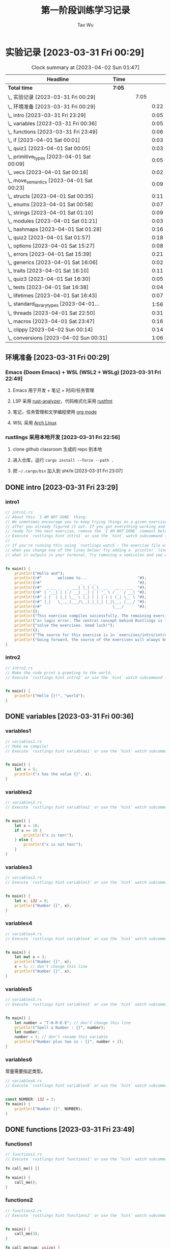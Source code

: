 #+title: 第一阶段训练学习记录
#+author: Tao Wu
#+email: taowuuwoat@outlook.com

* 实验记录 [2023-03-31 Fri 00:29]
#+BEGIN: clocktable :scope subtree :maxlevel 4
#+CAPTION: Clock summary at [2023-04-02 Sun 01:47]
| Headline                                        | Time   |   |      |      |
|-------------------------------------------------+--------+---+------+------|
| *Total time*                                    | *7:05* |   |      |      |
|-------------------------------------------------+--------+---+------+------|
| \_    实验记录 [2023-03-31 Fri 00:29]           |        |   | 7:05 |      |
| \_      环境准备 [2023-03-31 Fri 00:29]         |        |   |      | 0:22 |
| \_      intro [2023-03-31 Fri 23:29]           |        |   |      | 0:05 |
| \_      variables [2023-03-31 Fri 00:36]       |        |   |      | 0:05 |
| \_      functions [2023-03-31 Fri 23:49]       |        |   |      | 0:06 |
| \_      if [2023-04-01 Sat 00:01]              |        |   |      | 0:03 |
| \_      quiz1 [2023-04-01 Sat 00:05]           |        |   |      | 0:03 |
| \_      primitive_types [2023-04-01 Sat 00:09] |        |   |      | 0:05 |
| \_      vecs [2023-04-01 Sat 00:18]            |        |   |      | 0:02 |
| \_      move_semantics [2023-04-01 Sat 00:23]  |        |   |      | 0:09 |
| \_      structs [2023-04-01 Sat 00:35]         |        |   |      | 0:11 |
| \_      enums [2023-04-01 Sat 00:58]           |        |   |      | 0:07 |
| \_      strings [2023-04-01 Sat 01:10]         |        |   |      | 0:09 |
| \_      modules [2023-04-01 Sat 01:21]         |        |   |      | 0:03 |
| \_      hashmaps [2023-04-01 Sat 01:28]        |        |   |      | 0:16 |
| \_      quiz2 [2023-04-01 Sat 01:57]           |        |   |      | 0:18 |
| \_      options [2023-04-01 Sat 15:27]         |        |   |      | 0:08 |
| \_      errors [2023-04-01 Sat 15:39]          |        |   |      | 0:21 |
| \_      generics [2023-04-01 Sat 16:06]        |        |   |      | 0:02 |
| \_      traits [2023-04-01 Sat 16:10]          |        |   |      | 0:11 |
| \_      quiz3 [2023-04-01 Sat 16:30]           |        |   |      | 0:05 |
| \_      tests [2023-04-01 Sat 16:38]           |        |   |      | 0:04 |
| \_      lifetimes [2023-04-01 Sat 16:43]       |        |   |      | 0:07 |
| \_      standard_library_types [2023-04-01...   |        |   |      | 1:56 |
| \_      threads [2023-04-01 Sat 22:50]         |        |   |      | 0:31 |
| \_      macros [2023-04-01 Sat 23:47]          |        |   |      | 0:16 |
| \_      clippy [2023-04-02 Sun 00:14]          |        |   |      | 0:14 |
| \_      conversions [2023-04-02 Sun 00:31]     |        |   |      | 1:06 |
#+END:

** 环境准备 [2023-03-31 Fri 00:29]
:LOGBOOK:
CLOCK: [2023-03-31 Fri 22:45]--[2023-03-31 Fri 23:07] =>  0:22
:END:
*** Emacs (Doom Emacs) + WSL (WSL2 + WSLg) [2023-03-31 Fri 22:49]
**** Emacs 用于开发 + 笔记 + 时间/任务管理
**** LSP 采用 [[https://rust-analyzer.github.io/][rust-analyzer]]，代码格式化采用 [[https://github.com/rust-lang/rustfmt][rustfmt]]
**** 笔记，任务管理和文学编程使用 [[https://orgmode.org/][org mode]]
**** WSL 采用 [[https://github.com/yuk7/ArchWSL][Arch Linux]]
*** rustlings 采用本地开发 [2023-03-31 Fri 22:56]
**** clone github classroom 生成的 repo 到本地
**** 进入仓库，运行 =cargo install --force --path .=
**** 把 =~/.cargo/bin= 加入到 =$PATH= [2023-03-31 Fri 23:07]
** DONE intro [2023-03-31 Fri 23:29]
:LOGBOOK:
CLOCK: [2023-03-31 Fri 23:29]--[2023-03-31 Fri 23:34] =>  0:05
:END:
*** intro1
#+begin_src rust
// intro1.rs
// About this `I AM NOT DONE` thing:
// We sometimes encourage you to keep trying things on a given exercise, even
// after you already figured it out. If you got everything working and feel
// ready for the next exercise, remove the `I AM NOT DONE` comment below.
// Execute `rustlings hint intro1` or use the `hint` watch subcommand for a hint.
//
// If you're running this using `rustlings watch`: The exercise file will be reloaded
// when you change one of the lines below! Try adding a `println!` line, or try changing
// what it outputs in your terminal. Try removing a semicolon and see what happens!


fn main() {
    println!("Hello and");
    println!(r#"       welcome to...                      "#);
    println!(r#"                 _   _ _                  "#);
    println!(r#"  _ __ _   _ ___| |_| (_)_ __   __ _ ___  "#);
    println!(r#" | '__| | | / __| __| | | '_ \ / _` / __| "#);
    println!(r#" | |  | |_| \__ \ |_| | | | | | (_| \__ \ "#);
    println!(r#" |_|   \__,_|___/\__|_|_|_| |_|\__, |___/ "#);
    println!(r#"                               |___/      "#);
    println!();
    println!("This exercise compiles successfully. The remaining exercises contain a compiler");
    println!("or logic error. The central concept behind Rustlings is to fix these errors and");
    println!("solve the exercises. Good luck!");
    println!();
    println!("The source for this exercise is in `exercises/intro/intro1.rs`. Have a look!");
    println!("Going forward, the source of the exercises will always be in the success/failure output.");
}
#+end_src

#+RESULTS:
#+begin_example
Hello and
       welcome to...
                 _   _ _
  _ __ _   _ ___| |_| (_)_ __   __ _ ___
 | '__| | | / __| __| | | '_ \ / _` / __|
 | |  | |_| \__ \ |_| | | | | | (_| \__ \
 |_|   \__,_|___/\__|_|_|_| |_|\__, |___/
                               |___/

This exercise compiles successfully. The remaining exercises contain a compiler
or logic error. The central concept behind Rustlings is to fix these errors and
solve the exercises. Good luck!

The source for this exercise is in `exercises/intro/intro1.rs`. Have a look!
Going forward, the source of the exercises will always be in the success/failure output.
#+end_example
*** intro2
#+begin_src rust
// intro2.rs
// Make the code print a greeting to the world.
// Execute `rustlings hint intro2` or use the `hint` watch subcommand for a hint.


fn main() {
    println!("Hello {}!", "world");
}
#+end_src

#+RESULTS:
: Hello world!

** DONE variables [2023-03-31 Fri 00:36]
:LOGBOOK:
CLOCK: [2023-03-31 Fri 23:36]--[2023-03-31 Fri 23:41] =>  0:05
:END:
*** variables1
#+begin_src rust
// variables1.rs
// Make me compile!
// Execute `rustlings hint variables1` or use the `hint` watch subcommand for a hint.


fn main() {
    let x = 5;
    println!("x has the value {}", x);
}
#+end_src

#+RESULTS:
: x has the value 5

*** variables2
#+begin_src rust
// variables2.rs
// Execute `rustlings hint variables2` or use the `hint` watch subcommand for a hint.


fn main() {
    let x = 10;
    if x == 10 {
        println!("x is ten!");
    } else {
        println!("x is not ten!");
    }
}
#+end_src

#+RESULTS:
: x is ten!

*** variables3
#+begin_src rust
// variables3.rs
// Execute `rustlings hint variables3` or use the `hint` watch subcommand for a hint.


fn main() {
    let x: i32 = 0;
    println!("Number {}", x);
}
#+end_src

#+RESULTS:
: Number 0

*** variables4
#+begin_src rust
// variables4.rs
// Execute `rustlings hint variables4` or use the `hint` watch subcommand for a hint.


fn main() {
    let mut x = 3;
    println!("Number {}", x);
    x = 5; // don't change this line
    println!("Number {}", x);
}
#+end_src

#+RESULTS:
: Number 3
: Number 5

*** variables5
#+begin_src rust
// variables5.rs
// Execute `rustlings hint variables5` or use the `hint` watch subcommand for a hint.


fn main() {
    let number = "T-H-R-E-E"; // don't change this line
    println!("Spell a Number : {}", number);
    let number;
    number = 3; // don't rename this variable
    println!("Number plus two is : {}", number + 2);
}
#+end_src

#+RESULTS:
: Spell a Number : T-H-R-E-E
: Number plus two is : 5

*** variables6
常量需要指定类型。
#+begin_src rust
// variables6.rs
// Execute `rustlings hint variables6` or use the `hint` watch subcommand for a hint.


const NUMBER: i32 = 3;
fn main() {
    println!("Number {}", NUMBER);
}
#+end_src

#+RESULTS:
: Number 3
** DONE functions [2023-03-31 Fri 23:49]
:LOGBOOK:
CLOCK: [2023-03-31 Fri 23:49]--[2023-03-31 Fri 23:55] =>  0:06
:END:
*** functions1
#+begin_src rust
// functions1.rs
// Execute `rustlings hint functions1` or use the `hint` watch subcommand for a hint.

fn call_me() {}

fn main() {
    call_me();
}
#+end_src

#+RESULTS:

*** functions2
#+begin_src rust
// functions2.rs
// Execute `rustlings hint functions2` or use the `hint` watch subcommand for a hint.


fn main() {
    call_me(3);
}

fn call_me(num: usize) {
    for i in 0..num {
        println!("Ring! Call number {}", i + 1);
    }
}
#+end_src

#+RESULTS:
: Ring! Call number 1
: Ring! Call number 2
: Ring! Call number 3

*** functions3
#+begin_src rust
// functions3.rs
// execute `rustlings hint functions3` or use the `hint` watch subcommand for a hint.


fn main() {
    call_me(3);
}

fn call_me(num: u32) {
    for i in 0..num {
        println!("ring! call number {}", i + 1);
    }
}
#+end_src

#+results:
: ring! call number 1
: ring! call number 2
: ring! call number 3

*** functions4
#+begin_src rust
// functions4.rs
// Execute `rustlings hint functions4` or use the `hint` watch subcommand for a hint.

// This store is having a sale where if the price is an even number, you get
// 10 Rustbucks off, but if it's an odd number, it's 3 Rustbucks off.
// (Don't worry about the function bodies themselves, we're only interested
// in the signatures for now. If anything, this is a good way to peek ahead
// to future exercises!)


fn main() {
    let original_price = 51;
    println!("Your sale price is {}", sale_price(original_price));
}

fn sale_price(price: i32) -> i32 {
    if is_even(price) {
        price - 10
    } else {
        price - 3
    }
}

fn is_even(num: i32) -> bool {
    num % 2 == 0
}
#+end_src

#+RESULTS:
: Your sale price is 48

*** functions5
#+begin_src rust
// functions5.rs
// Execute `rustlings hint functions5` or use the `hint` watch subcommand for a hint.


fn main() {
    let answer = square(3);
    println!("The square of 3 is {}", answer);
}

fn square(num: i32) -> i32 {
    num * num
}
#+end_src

#+RESULTS:
: The square of 3 is 9

** DONE if [2023-04-01 Sat 00:01]
:LOGBOOK:
CLOCK: [2023-04-01 Sat 00:01]--[2023-04-01 Sat 00:04] =>  0:03
:END:
*** if1
#+begin_src rust
// if1.rs
// Execute `rustlings hint if1` or use the `hint` watch subcommand for a hint.


pub fn bigger(a: i32, b: i32) -> i32 {
    // Complete this function to return the bigger number!
    // Do not use:
    // - another function call
    // - additional variables
    if a > b {
        10
    } else {
        42
    }
}

// Don't mind this for now :)
#[cfg(test)]
mod tests {
    use super::*;

    #[test]
    fn ten_is_bigger_than_eight() {
        assert_eq!(10, bigger(10, 8));
    }

    #[test]
    fn fortytwo_is_bigger_than_thirtytwo() {
        assert_eq!(42, bigger(32, 42));
    }
}
#+end_src

#+RESULTS:

*** if2
#+begin_src rust
// if2.rs

// Step 1: Make me compile!
// Step 2: Get the bar_for_fuzz and default_to_baz tests passing!
// Execute `rustlings hint if2` or use the `hint` watch subcommand for a hint.


pub fn foo_if_fizz(fizzish: &str) -> &str {
    if fizzish == "fizz" {
        "foo"
    } else if fizzish == "fuzz" {
        "bar"
    } else {
        "baz"
    }
}

// No test changes needed!
#[cfg(test)]
mod tests {
    use super::*;

    #[test]
    fn foo_for_fizz() {
        assert_eq!(foo_if_fizz("fizz"), "foo")
    }

    #[test]
    fn bar_for_fuzz() {
        assert_eq!(foo_if_fizz("fuzz"), "bar")
    }

    #[test]
    fn default_to_baz() {
        assert_eq!(foo_if_fizz("literally anything"), "baz")
    }
}
#+end_src

#+RESULTS:

** DONE quiz1 [2023-04-01 Sat 00:05]
:LOGBOOK:
CLOCK: [2023-04-01 Sat 00:05]--[2023-04-01 Sat 00:08] =>  0:03
:END:
#+begin_src rust
// quiz1.rs
// This is a quiz for the following sections:
// - Variables
// - Functions
// - If

// Mary is buying apples. The price of an apple is calculated as follows:
// - An apple costs 2 rustbucks.
// - If Mary buys more than 40 apples, each apple only costs 1 rustbuck!
// Write a function that calculates the price of an order of apples given
// the quantity bought. No hints this time!


// Put your function here!
// fn calculate_price_of_apples {
fn calculate_price_of_apples(apples: u32) -> u32 {
    if apples > 40 {
        apples
    } else {
        apples * 2
    }
}

// Don't modify this function!
#[test]
fn verify_test() {
    let price1 = calculate_price_of_apples(35);
    let price2 = calculate_price_of_apples(40);
    let price3 = calculate_price_of_apples(41);
    let price4 = calculate_price_of_apples(65);

    assert_eq!(70, price1);
    assert_eq!(80, price2);
    assert_eq!(41, price3);
    assert_eq!(65, price4);
}
#+end_src

#+RESULTS:

** DONE primitive_types [2023-04-01 Sat 00:09]
:LOGBOOK:
CLOCK: [2023-04-01 Sat 00:09]--[2023-04-01 Sat 00:14] =>  0:05
:END:
*** primitive_types1
#+begin_src rust
// primitive_types1.rs
// Fill in the rest of the line that has code missing!
// No hints, there's no tricks, just get used to typing these :)


fn main() {
    // Booleans (`bool`)

    let is_morning = true;
    if is_morning {
        println!("Good morning!");
    }

    let is_evening = false; // Finish the rest of this line like the example! Or make it be false!
    if is_evening {
        println!("Good evening!");
    }
}
#+end_src

#+RESULTS:
: Good morning!

*** primitive_types2
#+begin_src rust
// primitive_types2.rs
// Fill in the rest of the line that has code missing!
// No hints, there's no tricks, just get used to typing these :)


fn main() {
    // Characters (`char`)

    // Note the _single_ quotes, these are different from the double quotes
    // you've been seeing around.
    let my_first_initial = 'C';
    if my_first_initial.is_alphabetic() {
        println!("Alphabetical!");
    } else if my_first_initial.is_numeric() {
        println!("Numerical!");
    } else {
        println!("Neither alphabetic nor numeric!");
    }

    let your_character = '涛'; // Finish this line like the example! What's your favorite character?
    // Try a letter, try a number, try a special character, try a character
    // from a different language than your own, try an emoji!
    if your_character.is_alphabetic() {
        println!("Alphabetical!");
    } else if your_character.is_numeric() {
        println!("Numerical!");
    } else {
        println!("Neither alphabetic nor numeric!");
    }
}
#+end_src

#+RESULTS:
: Alphabetical!
: Alphabetical!

*** primitive_types3
#+begin_src rust
// primitive_types3.rs
// Create an array with at least 100 elements in it where the ??? is.
// Execute `rustlings hint primitive_types3` or use the `hint` watch subcommand for a hint.


fn main() {
    let a = [0; 110];

    if a.len() >= 100 {
        println!("Wow, that's a big array!");
    } else {
        println!("Meh, I eat arrays like that for breakfast.");
    }
}
#+end_src

#+RESULTS:
: Wow, that's a big array!

*** primitive_types4
#+begin_src rust
// primitive_types4.rs
// Get a slice out of Array a where the ??? is so that the test passes.
// Execute `rustlings hint primitive_types4` or use the `hint` watch subcommand for a hint.


#[test]
fn slice_out_of_array() {
    let a = [1, 2, 3, 4, 5];

    let nice_slice = &a[1..4];

    assert_eq!([2, 3, 4], nice_slice)
}
#+end_src

#+RESULTS:

*** primitive_types5
#+begin_src rust
// primitive_types5.rs
// Destructure the `cat` tuple so that the println will work.
// Execute `rustlings hint primitive_types5` or use the `hint` watch subcommand for a hint.


fn main() {
    let cat = ("Furry McFurson", 3.5);
    let (name, age) /* your pattern here */ = cat;

    println!("{} is {} years old.", name, age);
}
#+end_src

#+RESULTS:
: Furry McFurson is 3.5 years old.

*** primitive_types6
#+begin_src rust
// primitive_types6.rs
// Use a tuple index to access the second element of `numbers`.
// You can put the expression for the second element where ??? is so that the test passes.
// Execute `rustlings hint primitive_types6` or use the `hint` watch subcommand for a hint.


#[test]
fn indexing_tuple() {
    let numbers = (1, 2, 3);
    // Replace below ??? with the tuple indexing syntax.
    let second = numbers.1;

    assert_eq!(2, second,
        "This is not the 2nd number in the tuple!")
}
#+end_src

#+RESULTS:

** DONE vecs [2023-04-01 Sat 00:18]
:LOGBOOK:
CLOCK: [2023-04-01 Sat 00:19]--[2023-04-01 Sat 00:21] =>  0:02
:END:
*** vecs1
#+begin_src rust
// vecs1.rs
// Your task is to create a `Vec` which holds the exact same elements
// as in the array `a`.
// Make me compile and pass the test!
// Execute `rustlings hint vecs1` or use the `hint` watch subcommand for a hint.


fn array_and_vec() -> ([i32; 4], Vec<i32>) {
    let a = [10, 20, 30, 40]; // a plain array
    let v = a.clone().to_vec(); // TODO: declare your vector here with the macro for vectors

    (a, v)
}

#[cfg(test)]
mod tests {
    use super::*;

    #[test]
    fn test_array_and_vec_similarity() {
        let (a, v) = array_and_vec();
        assert_eq!(a, v[..]);
    }
}
#+end_src

#+RESULTS:

*** vecs2
#+begin_src rust
// vecs2.rs
// A Vec of even numbers is given. Your task is to complete the loop
// so that each number in the Vec is multiplied by 2.
//
// Make me pass the test!
//
// Execute `rustlings hint vecs2` or use the `hint` watch subcommand for a hint.


fn vec_loop(mut v: Vec<i32>) -> Vec<i32> {
    for i in v.iter_mut() {
        // TODO: Fill this up so that each element in the Vec `v` is
        // multiplied by 2.
        *i *= 2;
    }

    // At this point, `v` should be equal to [4, 8, 12, 16, 20].
    v
}

fn vec_map(v: &Vec<i32>) -> Vec<i32> {
    v.iter().map(|num| {
        // TODO: Do the same thing as above - but instead of mutating the
        // Vec, you can just return the new number!
        num * 2
    }).collect()
}

#[cfg(test)]
mod tests {
    use super::*;

    #[test]
    fn test_vec_loop() {
        let v: Vec<i32> = (1..).filter(|x| x % 2 == 0).take(5).collect();
        let ans = vec_loop(v.clone());

        assert_eq!(ans, v.iter().map(|x| x * 2).collect::<Vec<i32>>());
    }

    #[test]
    fn test_vec_map() {
        let v: Vec<i32> = (1..).filter(|x| x % 2 == 0).take(5).collect();
        let ans = vec_map(&v);

        assert_eq!(ans, v.iter().map(|x| x * 2).collect::<Vec<i32>>());
    }
}
#+end_src

#+RESULTS:
** DONE move_semantics [2023-04-01 Sat 00:23]
:LOGBOOK:
CLOCK: [2023-04-01 Sat 00:23]--[2023-04-01 Sat 00:32] =>  0:09
:END:
*** move_semantics1
#+begin_src rust
// move_semantics1.rs
// Execute `rustlings hint move_semantics1` or use the `hint` watch subcommand for a hint.


fn main() {
    let vec0 = Vec::new();

    let mut vec1 = fill_vec(vec0);

    println!("{} has length {} content `{:?}`", "vec1", vec1.len(), vec1);

    vec1.push(88);

    println!("{} has length {} content `{:?}`", "vec1", vec1.len(), vec1);
}

fn fill_vec(vec: Vec<i32>) -> Vec<i32> {
    let mut vec = vec;

    vec.push(22);
    vec.push(44);
    vec.push(66);

    vec
}
#+end_src

#+RESULTS:
: vec1 has length 3 content `[22, 44, 66]`
: vec1 has length 4 content `[22, 44, 66, 88]`

*** move_semantics2
#+begin_src rust
// move_semantics2.rs
// Make me compile without changing line 13 or moving line 10!
// Execute `rustlings hint move_semantics2` or use the `hint` watch subcommand for a hint.


fn main() {
    let vec0 = Vec::new();

    let mut vec1 = fill_vec(vec0.clone());

    // Do not change the following line!
    println!("{} has length {} content `{:?}`", "vec0", vec0.len(), vec0);

    vec1.push(88);

    println!("{} has length {} content `{:?}`", "vec1", vec1.len(), vec1);
}

fn fill_vec(vec: Vec<i32>) -> Vec<i32> {
    let mut vec = vec;

    vec.push(22);
    vec.push(44);
    vec.push(66);

    vec
}
#+end_src

#+RESULTS:
: vec0 has length 0 content `[]`
: vec1 has length 4 content `[22, 44, 66, 88]`

*** move_semantics3
#+begin_src rust
// move_semantics3.rs
// Make me compile without adding new lines-- just changing existing lines!
// (no lines with multiple semicolons necessary!)
// Execute `rustlings hint move_semantics3` or use the `hint` watch subcommand for a hint.


fn main() {
    let mut vec0 = Vec::new();

    let mut vec1 = fill_vec(vec0);

    println!("{} has length {} content `{:?}`", "vec1", vec1.len(), vec1);

    vec1.push(88);

    println!("{} has length {} content `{:?}`", "vec1", vec1.len(), vec1);
}

fn fill_vec(mut vec: Vec<i32>) -> Vec<i32> {
    vec.push(22);
    vec.push(44);
    vec.push(66);

    vec
}
#+end_src

#+RESULTS:
: vec1 has length 3 content `[22, 44, 66]`
: vec1 has length 4 content `[22, 44, 66, 88]`

*** move_semantics4
#+begin_src rust
// move_semantics4.rs
// Refactor this code so that instead of passing `vec0` into the `fill_vec` function,
// the Vector gets created in the function itself and passed back to the main
// function.
// Execute `rustlings hint move_semantics4` or use the `hint` watch subcommand for a hint.


fn main() {
    // let vec0 = Vec::new();

    let mut vec1 = fill_vec();

    println!("{} has length {} content `{:?}`", "vec1", vec1.len(), vec1);

    vec1.push(88);

    println!("{} has length {} content `{:?}`", "vec1", vec1.len(), vec1);
}

// `fill_vec()` no longer takes `vec: Vec<i32>` as argument
fn fill_vec() -> Vec<i32> {
    let mut vec = vec![];

    vec.push(22);
    vec.push(44);
    vec.push(66);

    vec
}
#+end_src

#+RESULTS:
: vec1 has length 3 content `[22, 44, 66]`
: vec1 has length 4 content `[22, 44, 66, 88]`

*** move_semantics5
#+begin_src rust
// move_semantics5.rs
// Make me compile only by reordering the lines in `main()`, but without
// adding, changing or removing any of them.
// Execute `rustlings hint move_semantics5` or use the `hint` watch subcommand for a hint.


fn main() {
    let mut x = 100;
    let y = &mut x;
    *y += 100;
    let z = &mut x;
    *z += 1000;
    assert_eq!(x, 1200);
}
#+end_src

#+RESULTS:

*** move_semantics6
#+begin_src rust
// move_semantics6.rs
// Execute `rustlings hint move_semantics6` or use the `hint` watch subcommand for a hint.
// You can't change anything except adding or removing references.


fn main() {
    let data = "Rust is great!".to_string();

    get_char(&data);

    string_uppercase(data);
}

// Should not take ownership
fn get_char(data: &String) -> char {
    data.chars().last().unwrap()
}

// Should take ownership
fn string_uppercase(mut data: String) {
    data = data.to_uppercase();

    println!("{}", data);
}
#+end_src

#+RESULTS:
: RUST IS GREAT!

** DONE structs [2023-04-01 Sat 00:35]
:LOGBOOK:
CLOCK: [2023-04-01 Sat 00:35]--[2023-04-01 Sat 00:46] =>  0:11
:END:
*** structs1
#+begin_src rust
// structs1.rs
// Address all the TODOs to make the tests pass!
// Execute `rustlings hint structs1` or use the `hint` watch subcommand for a hint.


struct ColorClassicStruct {
    // TODO: Something goes here
    red: u8,
    green: u8,
    blue: u8,
}

struct ColorTupleStruct(/* TODO: Something goes here */u8, u8, u8);

#[derive(Debug)]
struct UnitLikeStruct;

#[cfg(test)]
mod tests {
    use super::*;

    #[test]
    fn classic_c_structs() {
        // TODO: Instantiate a classic c struct!
        // let green =
        let green = ColorClassicStruct {
            red: 0,
            green: 255,
            blue: 0,
        };

        assert_eq!(green.red, 0);
        assert_eq!(green.green, 255);
        assert_eq!(green.blue, 0);
    }

    #[test]
    fn tuple_structs() {
        // TODO: Instantiate a tuple struct!
        // let green =
        let green = ColorTupleStruct(0, 255, 0);

        assert_eq!(green.0, 0);
        assert_eq!(green.1, 255);
        assert_eq!(green.2, 0);
    }

    #[test]
    fn unit_structs() {
        // TODO: Instantiate a unit-like struct!
        // let unit_like_struct =
        let unit_like_struct = UnitLikeStruct;
        let message = format!("{:?}s are fun!", unit_like_struct);

        assert_eq!(message, "UnitLikeStructs are fun!");
    }
}
#+end_src

#+RESULTS:

*** structs2
#+begin_src rust
// structs2.rs
// Address all the TODOs to make the tests pass!
// Execute `rustlings hint structs2` or use the `hint` watch subcommand for a hint.


#[derive(Debug)]
struct Order {
    name: String,
    year: u32,
    made_by_phone: bool,
    made_by_mobile: bool,
    made_by_email: bool,
    item_number: u32,
    count: u32,
}

fn create_order_template() -> Order {
    Order {
        name: String::from("Bob"),
        year: 2019,
        made_by_phone: false,
        made_by_mobile: false,
        made_by_email: true,
        item_number: 123,
        count: 0,
    }
}

#[cfg(test)]
mod tests {
    use super::*;

    #[test]
    fn your_order() {
        let order_template = create_order_template();
        // TODO: Create your own order using the update syntax and template above!
        // let your_order =
        let your_order = Order {
            name: "Hacker in Rust".to_string(),
            year: order_template.year,
            made_by_phone: order_template.made_by_phone,
            made_by_mobile: order_template.made_by_mobile,
            made_by_email: order_template.made_by_email,
            item_number: order_template.item_number,
            count: 1,
        };
        assert_eq!(your_order.name, "Hacker in Rust");
        assert_eq!(your_order.year, order_template.year);
        assert_eq!(your_order.made_by_phone, order_template.made_by_phone);
        assert_eq!(your_order.made_by_mobile, order_template.made_by_mobile);
        assert_eq!(your_order.made_by_email, order_template.made_by_email);
        assert_eq!(your_order.item_number, order_template.item_number);
        assert_eq!(your_order.count, 1);
    }
}
#+end_src

#+RESULTS:

*** structs3
#+begin_src rust
// structs3.rs
// Structs contain data, but can also have logic. In this exercise we have
// defined the Package struct and we want to test some logic attached to it.
// Make the code compile and the tests pass!
// Execute `rustlings hint structs3` or use the `hint` watch subcommand for a hint.


#[derive(Debug)]
struct Package {
    sender_country: String,
    recipient_country: String,
    weight_in_grams: i32,
}

impl Package {
    fn new(sender_country: String, recipient_country: String, weight_in_grams: i32) -> Package {
        if weight_in_grams <= 0 {
            panic!("Can not ship a weightless package.")
        } else {
            Package {
                sender_country,
                recipient_country,
                weight_in_grams,
            }
        }
    }

    fn is_international(&self) -> bool {
        // Something goes here...
        self.sender_country != self.recipient_country
    }

    fn get_fees(&self, cents_per_gram: i32) -> i32 {
        // Something goes here...
        self.weight_in_grams * cents_per_gram
    }
}

#[cfg(test)]
mod tests {
    use super::*;

    #[test]
    #[should_panic]
    fn fail_creating_weightless_package() {
        let sender_country = String::from("Spain");
        let recipient_country = String::from("Austria");

        Package::new(sender_country, recipient_country, -2210);
    }

    #[test]
    fn create_international_package() {
        let sender_country = String::from("Spain");
        let recipient_country = String::from("Russia");

        let package = Package::new(sender_country, recipient_country, 1200);

        assert!(package.is_international());
    }

    #[test]
    fn create_local_package() {
        let sender_country = String::from("Canada");
        let recipient_country = sender_country.clone();

        let package = Package::new(sender_country, recipient_country, 1200);

        assert!(!package.is_international());
    }

    #[test]
    fn calculate_transport_fees() {
        let sender_country = String::from("Spain");
        let recipient_country = String::from("Spain");

        let cents_per_gram = 3;

        let package = Package::new(sender_country, recipient_country, 1500);

        assert_eq!(package.get_fees(cents_per_gram), 4500);
        assert_eq!(package.get_fees(cents_per_gram * 2), 9000);
    }
}
#+end_src

#+RESULTS:

** DONE enums [2023-04-01 Sat 00:58]
:LOGBOOK:
CLOCK: [2023-04-01 Sat 00:58]--[2023-04-01 Sat 01:05] =>  0:07
:END:
*** enums1
#+begin_src rust
// enums1.rs
// No hints this time! ;)


#[derive(Debug)]
enum Message {
    // TODO: define a few types of messages as used below
    ChangeColor,
    Echo,
    Move,
    Quit,
}

fn main() {
    println!("{:?}", Message::Quit);
    println!("{:?}", Message::Echo);
    println!("{:?}", Message::Move);
    println!("{:?}", Message::ChangeColor);
}
#+end_src

#+RESULTS:
: Quit
: Echo
: Move
: ChangeColor

*** enums2
#+begin_src rust
// enums2.rs
// Execute `rustlings hint enums2` or use the `hint` watch subcommand for a hint.


#[derive(Debug)]
enum Message {
    // TODO: define the different variants used below
    ChangeColor(u8, u8, u8),
    Echo(String),
    Move{x: i32, y: i32},
    Quit,
}

impl Message {
    fn call(&self) {
        println!("{:?}", &self);
    }
}

fn main() {
    let messages = [
        Message::Move { x: 10, y: 30 },
        Message::Echo(String::from("hello world")),
        Message::ChangeColor(200, 255, 255),
        Message::Quit,
    ];

    for message in &messages {
        message.call();
    }
}
#+end_src

#+RESULTS:
: Move { x: 10, y: 30 }
: Echo("hello world")
: ChangeColor(200, 255, 255)
: Quit

*** enums3
#+begin_src rust
// enums3.rs
// Address all the TODOs to make the tests pass!
// Execute `rustlings hint enums3` or use the `hint` watch subcommand for a hint.


enum Message {
    // TODO: implement the message variant types based on their usage below
    ChangeColor((u8, u8, u8)),
    Echo(String),
    Move(Point),
    Quit,
}

struct Point {
    x: u8,
    y: u8,
}

struct State {
    color: (u8, u8, u8),
    position: Point,
    quit: bool,
}

impl State {
    fn change_color(&mut self, color: (u8, u8, u8)) {
        self.color = color;
    }

    fn quit(&mut self) {
        self.quit = true;
    }

    fn echo(&self, s: String) {
        println!("{}", s);
    }

    fn move_position(&mut self, p: Point) {
        self.position = p;
    }

    fn process(&mut self, message: Message) {
        // TODO: create a match expression to process the different message variants
        match message {
            Message::ChangeColor((r, g, b)) => {
                self.change_color((r, g, b));
            }
            Message::Echo(s) => {
                self.echo(s);
            }
            Message::Move(p) => {
                self.move_position(p);
            }
            Message::Quit => {
                self.quit();
            }
        }
    }
}

#[cfg(test)]
mod tests {
    use super::*;

    #[test]
    fn test_match_message_call() {
        let mut state = State {
            quit: false,
            position: Point { x: 0, y: 0 },
            color: (0, 0, 0),
        };
        state.process(Message::ChangeColor((255, 0, 255)));
        state.process(Message::Echo(String::from("hello world")));
        state.process(Message::Move(Point { x: 10, y: 15 }));
        state.process(Message::Quit);

        assert_eq!(state.color, (255, 0, 255));
        assert_eq!(state.position.x, 10);
        assert_eq!(state.position.y, 15);
        assert_eq!(state.quit, true);
    }
}
#+end_src

#+RESULTS:

** DONE strings [2023-04-01 Sat 01:10]
:LOGBOOK:
CLOCK: [2023-04-01 Sat 01:10]--[2023-04-01 Sat 01:19] =>  0:09
:END:
*** strings1
#+begin_src rust
// strings1.rs
// Make me compile without changing the function signature!
// Execute `rustlings hint strings1` or use the `hint` watch subcommand for a hint.


fn main() {
    let answer = current_favorite_color();
    println!("My current favorite color is {}", answer);
}

fn current_favorite_color() -> String {
    "blue".to_string()
}
#+end_src

#+RESULTS:
: My current favorite color is blue

*** strings2
#+begin_src rust
// strings2.rs
// Make me compile without changing the function signature!
// Execute `rustlings hint strings2` or use the `hint` watch subcommand for a hint.


fn main() {
    let word = String::from("green"); // Try not changing this line :)
    if is_a_color_word(word.as_str()) {
        println!("That is a color word I know!");
    } else {
        println!("That is not a color word I know.");
    }
}

fn is_a_color_word(attempt: &str) -> bool {
    attempt == "green" || attempt == "blue" || attempt == "red"
}
#+end_src

#+RESULTS:
: That is a color word I know!

*** strings3
#+begin_src rust
// strings3.rs
// Execute `rustlings hint strings3` or use the `hint` watch subcommand for a hint.


fn trim_me(input: &str) -> String {
    // TODO: Remove whitespace from both ends of a string!
    input.trim().to_string()
}

fn compose_me(input: &str) -> String {
    // TODO: Add " world!" to the string! There's multiple ways to do this!
    input.to_string() + &String::from(" world!")
}

fn replace_me(input: &str) -> String {
    // TODO: Replace "cars" in the string with "balloons"!
    input.replace("cars", "balloons").to_string()
}

#[cfg(test)]
mod tests {
    use super::*;

    #[test]
    fn trim_a_string() {
        assert_eq!(trim_me("Hello!     "), "Hello!");
        assert_eq!(trim_me("  What's up!"), "What's up!");
        assert_eq!(trim_me("   Hola!  "), "Hola!");
    }

    #[test]
    fn compose_a_string() {
        assert_eq!(compose_me("Hello"), "Hello world!");
        assert_eq!(compose_me("Goodbye"), "Goodbye world!");
    }

    #[test]
    fn replace_a_string() {
        assert_eq!(replace_me("I think cars are cool"), "I think balloons are cool");
        assert_eq!(replace_me("I love to look at cars"), "I love to look at balloons");
    }
}
#+end_src

#+RESULTS:

*** strings4
#+begin_src rust
// strings4.rs

// Ok, here are a bunch of values-- some are `String`s, some are `&str`s. Your
// task is to call one of these two functions on each value depending on what
// you think each value is. That is, add either `string_slice` or `string`
// before the parentheses on each line. If you're right, it will compile!
// No hints this time!


fn string_slice(arg: &str) {
    println!("{}", arg);
}
fn string(arg: String) {
    println!("{}", arg);
}

fn main() {
    string_slice("blue");
    string("red".to_string());
    string(String::from("hi"));
    string("rust is fun!".to_owned());
    string("nice weather".into());
    string(format!("Interpolation {}", "Station"));
    string_slice(&String::from("abc")[0..1]);
    string_slice("  hello there ".trim());
    string("Happy Monday!".to_string().replace("Mon", "Tues"));
    string("mY sHiFt KeY iS sTiCkY".to_lowercase());
}
#+end_src

#+RESULTS:
#+begin_example
blue
red
hi
rust is fun!
nice weather
Interpolation Station
a
hello there
Happy Tuesday!
my shift key is sticky
#+end_example

** DONE modules [2023-04-01 Sat 01:21]
:LOGBOOK:
CLOCK: [2023-04-01 Sat 01:22]--[2023-04-01 Sat 01:25] =>  0:03
:END:
*** modules1
#+begin_src rust
// modules1.rs
// Execute `rustlings hint modules1` or use the `hint` watch subcommand for a hint.


mod sausage_factory {
    // Don't let anybody outside of this module see this!
    fn get_secret_recipe() -> String {
        String::from("Ginger")
    }

    pub fn make_sausage() {
        get_secret_recipe();
        println!("sausage!");
    }
}

fn main() {
    sausage_factory::make_sausage();
}
#+end_src
*** modules2
#+begin_src rust
// modules2.rs
// You can bring module paths into scopes and provide new names for them with the
// 'use' and 'as' keywords. Fix these 'use' statements to make the code compile.
// Execute `rustlings hint modules2` or use the `hint` watch subcommand for a hint.


mod delicious_snacks {
    // TODO: Fix these use statements
    pub use self::fruits::PEAR as fruit;
    pub use self::veggies::CUCUMBER as veggie;

    mod fruits {
        pub const PEAR: &'static str = "Pear";
        pub const APPLE: &'static str = "Apple";
    }

    mod veggies {
        pub const CUCUMBER: &'static str = "Cucumber";
        pub const CARROT: &'static str = "Carrot";
    }
}

fn main() {
    println!(
        "favorite snacks: {} and {}",
        delicious_snacks::fruit,
        delicious_snacks::veggie
    );
}
#+end_src

#+RESULTS:
: favorite snacks: Pear and Cucumber

*** modules3
#+begin_src rust
// modules3.rs
// You can use the 'use' keyword to bring module paths from modules from anywhere
// and especially from the Rust standard library into your scope.
// Bring SystemTime and UNIX_EPOCH
// from the std::time module. Bonus style points if you can do it with one line!
// Execute `rustlings hint modules3` or use the `hint` watch subcommand for a hint.


// TODO: Complete this use statement
use std::time::{SystemTime, UNIX_EPOCH};

fn main() {
    match SystemTime::now().duration_since(UNIX_EPOCH) {
        Ok(n) => println!("1970-01-01 00:00:00 UTC was {} seconds ago!", n.as_secs()),
        Err(_) => panic!("SystemTime before UNIX EPOCH!"),
    }
}
#+end_src

#+RESULTS:
: 1970-01-01 00:00:00 UTC was 1680283607 seconds ago!

** DONE hashmaps [2023-04-01 Sat 01:28]
:LOGBOOK:
CLOCK: [2023-04-01 Sat 01:28]--[2023-04-01 Sat 01:44] =>  0:16
:END:
*** hashmaps1
#+begin_src rust
// hashmaps1.rs
// A basket of fruits in the form of a hash map needs to be defined.
// The key represents the name of the fruit and the value represents
// how many of that particular fruit is in the basket. You have to put
// at least three different types of fruits (e.g apple, banana, mango)
// in the basket and the total count of all the fruits should be at
// least five.
//
// Make me compile and pass the tests!
//
// Execute `rustlings hint hashmaps1` or use the `hint` watch subcommand for a hint.


use std::collections::HashMap;

fn fruit_basket() -> HashMap<String, u32> {
    let mut basket = HashMap::new(); // TODO: declare your hash map here.

    // Two bananas are already given for you :)
    basket.insert(String::from("banana"), 2);

    // TODO: Put more fruits in your basket here.
    basket.insert(String::from("apple"), 3);
    basket.insert(String::from("pineapple"), 3);

    basket
}

#[cfg(test)]
mod tests {
    use super::*;

    #[test]
    fn at_least_three_types_of_fruits() {
        let basket = fruit_basket();
        assert!(basket.len() >= 3);
    }

    #[test]
    fn at_least_five_fruits() {
        let basket = fruit_basket();
        assert!(basket.values().sum::<u32>() >= 5);
    }
}
#+end_src

#+RESULTS:
*** hashmaps2
#+begin_src rust
// hashmaps2.rs

// A basket of fruits in the form of a hash map is given. The key
// represents the name of the fruit and the value represents how many
// of that particular fruit is in the basket. You have to put *MORE
// THAN 11* fruits in the basket. Three types of fruits - Apple (4),
// Mango (2) and Lychee (5) are already given in the basket. You are
// not allowed to insert any more of these fruits!
//
// Make me pass the tests!
//
// Execute `rustlings hint hashmaps2` or use the `hint` watch subcommand for a hint.


use std::collections::HashMap;

#[derive(Hash, PartialEq, Eq)]
enum Fruit {
    Apple,
    Banana,
    Mango,
    Lychee,
    Pineapple,
}

fn fruit_basket(basket: &mut HashMap<Fruit, u32>) {
    let fruit_kinds = vec![
        Fruit::Apple,
        Fruit::Banana,
        Fruit::Mango,
        Fruit::Lychee,
        Fruit::Pineapple,
    ];

    for fruit in fruit_kinds {
        // TODO: Put new fruits if not already present. Note that you
        // are not allowed to put any type of fruit that's already
        // present!
        if !basket.contains_key(&fruit) {
            basket.insert(fruit, 1);
        }
    }
}

#[cfg(test)]
mod tests {
    use super::*;

    fn get_fruit_basket() -> HashMap<Fruit, u32> {
        let mut basket = HashMap::<Fruit, u32>::new();
        basket.insert(Fruit::Apple, 4);
        basket.insert(Fruit::Mango, 2);
        basket.insert(Fruit::Lychee, 5);

        basket
    }

    #[test]
    fn test_given_fruits_are_not_modified() {
        let mut basket = get_fruit_basket();
        fruit_basket(&mut basket);
        assert_eq!(*basket.get(&Fruit::Apple).unwrap(), 4);
        assert_eq!(*basket.get(&Fruit::Mango).unwrap(), 2);
        assert_eq!(*basket.get(&Fruit::Lychee).unwrap(), 5);
    }

    #[test]
    fn at_least_five_types_of_fruits() {
        let mut basket = get_fruit_basket();
        fruit_basket(&mut basket);
        let count_fruit_kinds = basket.len();
        assert!(count_fruit_kinds >= 5);
    }

    #[test]
    fn greater_than_eleven_fruits() {
        let mut basket = get_fruit_basket();
        fruit_basket(&mut basket);
        let count = basket.values().sum::<u32>();
        assert!(count > 11);
    }
}
#+end_src

#+RESULTS:

*** hashmaps3
#+begin_src rust
// hashmaps3.rs

// A list of scores (one per line) of a soccer match is given. Each line
// is of the form :
// <team_1_name>,<team_2_name>,<team_1_goals>,<team_2_goals>
// Example: England,France,4,2 (England scored 4 goals, France 2).

// You have to build a scores table containing the name of the team, goals
// the team scored, and goals the team conceded. One approach to build
// the scores table is to use a Hashmap. The solution is partially
// written to use a Hashmap, complete it to pass the test.

// Make me pass the tests!

// Execute `rustlings hint hashmaps3` or use the `hint` watch subcommand for a hint.


use std::collections::HashMap;

// A structure to store team name and its goal details.
struct Team {
    name: String,
    goals_scored: u8,
    goals_conceded: u8,
}

fn build_scores_table(results: String) -> HashMap<String, Team> {
    // The name of the team is the key and its associated struct is the value.
    let mut scores: HashMap<String, Team> = HashMap::new();

    for r in results.lines() {
        let v: Vec<&str> = r.split(',').collect();
        let team_1_name = v[0].to_string();
        let team_1_score: u8 = v[2].parse().unwrap();
        let team_2_name = v[1].to_string();
        let team_2_score: u8 = v[3].parse().unwrap();
        // TODO: Populate the scores table with details extracted from the
        // current line. Keep in mind that goals scored by team_1
        // will be number of goals conceded from team_2, and similarly
        // goals scored by team_2 will be the number of goals conceded by
        // team_1.
        match scores.get(&team_1_name) {
            Some(team1) => scores.insert(
                team_1_name.clone(),
                Team {
                    name: team_1_name.clone(),
                    goals_scored: team_1_score + team1.goals_scored,
                    goals_conceded: team_2_score + team1.goals_conceded,
                },
            ),
            None => scores.insert(
                team_1_name.clone(),
                Team {
                    name: team_1_name.clone(),
                    goals_scored: team_1_score,
                    goals_conceded: team_2_score,
                },
            ),
        };
        match scores.get(&team_2_name) {
            Some(team2) => scores.insert(
                team_2_name.clone(),
                Team {
                    name: team_2_name.clone(),
                    goals_scored: team_2_score + team2.goals_scored,
                    goals_conceded: team_1_score + team2.goals_conceded,
                },
            ),
            None => scores.insert(
                team_2_name.clone(),
                Team {
                    name: team_2_name.clone(),
                    goals_scored: team_2_score,
                    goals_conceded: team_1_score,
                },
            ),
        };
    }
    scores
}

#[cfg(test)]
mod tests {
    use super::*;

    fn get_results() -> String {
        let results = "".to_string()
            + "England,France,4,2\n"
            + "France,Italy,3,1\n"
            + "Poland,Spain,2,0\n"
            + "Germany,England,2,1\n";
        results
    }

    #[test]
    fn build_scores() {
        let scores = build_scores_table(get_results());

        let mut keys: Vec<&String> = scores.keys().collect();
        keys.sort();
        assert_eq!(
            keys,
            vec!["England", "France", "Germany", "Italy", "Poland", "Spain"]
        );
    }

    #[test]
    fn validate_team_score_1() {
        let scores = build_scores_table(get_results());
        let team = scores.get("England").unwrap();
        assert_eq!(team.goals_scored, 5);
        assert_eq!(team.goals_conceded, 4);
    }

    #[test]
    fn validate_team_score_2() {
        let scores = build_scores_table(get_results());
        let team = scores.get("Spain").unwrap();
        assert_eq!(team.goals_scored, 0);
        assert_eq!(team.goals_conceded, 2);
    }
}
#+end_src

#+RESULTS:

** DONE quiz2 [2023-04-01 Sat 01:57]
:LOGBOOK:
CLOCK: [2023-04-01 Sat 01:57]--[2023-04-01 Sat 02:15] =>  0:18
:END:
#+begin_src rust
// quiz2.rs
// This is a quiz for the following sections:
// - Strings
// - Vecs
// - Move semantics
// - Modules
// - Enums

// Let's build a little machine in form of a function.
// As input, we're going to give a list of strings and commands. These commands
// determine what action is going to be applied to the string. It can either be:
// - Uppercase the string
// - Trim the string
// - Append "bar" to the string a specified amount of times
// The exact form of this will be:
// - The input is going to be a Vector of a 2-length tuple,
//   the first element is the string, the second one is the command.
// - The output element is going to be a Vector of strings.
// No hints this time!


pub enum Command {
    Uppercase,
    Trim,
    Append(usize),
}

mod my_module {
    use super::Command;

    // TODO: Complete the function signature!
    pub fn transformer(input: Vec<(String, Command)>) -> Vec<String> {
        // TODO: Complete the output declaration!
        let mut output: Vec<String> = vec![];
        for (string, command) in input.iter() {
            // TODO: Complete the function body. You can do it!
            match command {
                Command::Append(cnt) => {
                    let mut s = string.clone();
                    for _ in 0..*cnt as usize {
                        s.push_str("bar");
                    }
                    output.push(s);
                }
                Command::Trim => {
                    output.push(string.trim().to_string());
                }
                Command::Uppercase => {
                    output.push(string.to_uppercase());
                }
            }
        }
        output
    }
}

#[cfg(test)]
mod tests {
    // TODO: What do we have to import to have `transformer` in scope?
    use super::my_module::transformer;
    use super::Command;

    #[test]
    fn it_works() {
        let output = transformer(vec![
            ("hello".into(), Command::Uppercase),
            (" all roads lead to rome! ".into(), Command::Trim),
            ("foo".into(), Command::Append(1)),
            ("bar".into(), Command::Append(5)),
        ]);
        assert_eq!(output[0], "HELLO");
        assert_eq!(output[1], "all roads lead to rome!");
        assert_eq!(output[2], "foobar");
        assert_eq!(output[3], "barbarbarbarbarbar");
    }
}
#+end_src
** DONE options [2023-04-01 Sat 15:27]
:LOGBOOK:
CLOCK: [2023-04-01 Sat 15:28]--[2023-04-01 Sat 15:36] =>  0:08
:END:
*** options1
#+begin_src rust
// options1.rs
// Execute `rustlings hint options1` or use the `hint` watch subcommand for a hint.


// This function returns how much icecream there is left in the fridge.
// If it's before 10PM, there's 5 pieces left. At 10PM, someone eats them
// all, so there'll be no more left :(
// TODO: Return an Option!
fn maybe_icecream(time_of_day: u16) -> Option<u16> {
    // We use the 24-hour system here, so 10PM is a value of 22 and 12AM is a value of 0
    // The Option output should gracefully handle cases where time_of_day > 23.
    if time_of_day > 23 {
        None
    } else if time_of_day > 10 {
        Some(0)
    } else {
        Some(5)
    }
}

#[cfg(test)]
mod tests {
    use super::*;

    #[test]
    fn check_icecream() {
        assert_eq!(maybe_icecream(9), Some(5));
        assert_eq!(maybe_icecream(10), Some(5));
        assert_eq!(maybe_icecream(23), Some(0));
        assert_eq!(maybe_icecream(22), Some(0));
        assert_eq!(maybe_icecream(25), None);
    }

    #[test]
    fn raw_value() {
        // TODO: Fix this test. How do you get at the value contained in the Option?
        let icecreams = maybe_icecream(12);
        assert_eq!(icecreams, Some(0));
    }
}
#+end_src

#+RESULTS:

*** options2
#+begin_src rust
// options2.rs
// Execute `rustlings hint options2` or use the `hint` watch subcommand for a hint.


#[cfg(test)]
mod tests {
    use super::*;

    #[test]
    fn simple_option() {
        let target = "rustlings";
        let optional_target = Some(target);

        // TODO: Make this an if let statement whose value is "Some" type
        if let Some(word) = optional_target {
            assert_eq!(word, target);
        }
    }

    #[test]
    fn layered_option() {
        let mut range = 10;
        let mut optional_integers: Vec<Option<i8>> = Vec::new();
        for i in 0..(range + 1) {
            optional_integers.push(Some(i));
        }

        // TODO: make this a while let statement - remember that vector.pop also adds another layer of Option<T>
        // You can stack `Option<T>`'s into while let and if let
        while let Some(Some(integer)) = optional_integers.pop() {
            assert_eq!(integer, range);
            range -= 1;
        }
    }
}
#+end_src

#+RESULTS:

*** options3
#+begin_src rust
// options3.rs
// Execute `rustlings hint options3` or use the `hint` watch subcommand for a hint.


struct Point {
    x: i32,
    y: i32,
}

fn main() {
    let y: Option<Point> = Some(Point { x: 100, y: 200 });

    match y {
        Some(ref p) => println!("Co-ordinates are {},{} ", p.x, p.y),
        _ => println!("no match"),
    }
    y; // Fix without deleting this line.
}
#+end_src

#+RESULTS:
: Co-ordinates are 100,200

** DONE errors [2023-04-01 Sat 15:39]
:LOGBOOK:
CLOCK: [2023-04-01 Sat 15:39]--[2023-04-01 Sat 16:00] =>  0:21
:END:
*** errors1
#+begin_src rust
// errors1.rs
// This function refuses to generate text to be printed on a nametag if
// you pass it an empty string. It'd be nicer if it explained what the problem
// was, instead of just sometimes returning `None`. Thankfully, Rust has a similar
// construct to `Option` that can be used to express error conditions. Let's use it!
// Execute `rustlings hint errors1` or use the `hint` watch subcommand for a hint.


pub fn generate_nametag_text(name: String) -> Result<String, String> {
    if name.is_empty() {
        // Empty names aren't allowed.
        Err("`name` was empty; it must be nonempty.".into())
    } else {
        Ok(format!("Hi! My name is {}", name))
    }
}

#[cfg(test)]
mod tests {
    use super::*;

    #[test]
    fn generates_nametag_text_for_a_nonempty_name() {
        assert_eq!(
            generate_nametag_text("Beyoncé".into()),
            Ok("Hi! My name is Beyoncé".into())
        );
    }

    #[test]
    fn explains_why_generating_nametag_text_fails() {
        assert_eq!(
            generate_nametag_text("".into()),
            // Don't change this line
            Err("`name` was empty; it must be nonempty.".into())
        );
    }
}
#+end_src

#+RESULTS:

*** errors2
#+begin_src rust
// errors2.rs
// Say we're writing a game where you can buy items with tokens. All items cost
// 5 tokens, and whenever you purchase items there is a processing fee of 1
// token. A player of the game will type in how many items they want to buy,
// and the `total_cost` function will calculate the total number of tokens.
// Since the player typed in the quantity, though, we get it as a string-- and
// they might have typed anything, not just numbers!

// Right now, this function isn't handling the error case at all (and isn't
// handling the success case properly either). What we want to do is:
// if we call the `parse` function on a string that is not a number, that
// function will return a `ParseIntError`, and in that case, we want to
// immediately return that error from our function and not try to multiply
// and add.

// There are at least two ways to implement this that are both correct-- but
// one is a lot shorter!
// Execute `rustlings hint errors2` or use the `hint` watch subcommand for a hint.


use std::num::ParseIntError;

pub fn total_cost(item_quantity: &str) -> Result<i32, ParseIntError> {
    let processing_fee = 1;
    let cost_per_item = 5;
    let qty = item_quantity.parse::<i32>()?;

    Ok(qty * cost_per_item + processing_fee)
}

#[cfg(test)]
mod tests {
    use super::*;

    #[test]
    fn item_quantity_is_a_valid_number() {
        assert_eq!(total_cost("34"), Ok(171));
    }

    #[test]
    fn item_quantity_is_an_invalid_number() {
        assert_eq!(
            total_cost("beep boop").unwrap_err().to_string(),
            "invalid digit found in string"
        );
    }
}
#+end_src

#+RESULTS:

*** errors3
#+begin_src rust
// errors3.rs
// This is a program that is trying to use a completed version of the
// `total_cost` function from the previous exercise. It's not working though!
// Why not? What should we do to fix it?
// Execute `rustlings hint errors3` or use the `hint` watch subcommand for a hint.


use std::num::ParseIntError;

fn main() {
    let mut tokens = 100;
    let pretend_user_input = "8";

    let cost = total_cost(pretend_user_input).unwrap();

    if cost > tokens {
        println!("You can't afford that many!");
    } else {
        tokens -= cost;
        println!("You now have {} tokens.", tokens);
    }
}

pub fn total_cost(item_quantity: &str) -> Result<i32, ParseIntError> {
    let processing_fee = 1;
    let cost_per_item = 5;
    let qty = item_quantity.parse::<i32>()?;

    Ok(qty * cost_per_item + processing_fee)
}
#+end_src

#+RESULTS:
: You now have 59 tokens.

*** errors4
#+begin_src rust
// errors4.rs
// Execute `rustlings hint errors4` or use the `hint` watch subcommand for a hint.


#[derive(PartialEq, Debug)]
struct PositiveNonzeroInteger(u64);

#[derive(PartialEq, Debug)]
enum CreationError {
    Negative,
    Zero,
}

impl PositiveNonzeroInteger {
    fn new(value: i64) -> Result<PositiveNonzeroInteger, CreationError> {
        // Hmm...? Why is this only returning an Ok value?
        if value < 0 {
            return Err(CreationError::Negative);
        } else if value == 0 {
            return Err(CreationError::Zero);
        }
        Ok(PositiveNonzeroInteger(value as u64))
    }
}

#[test]
fn test_creation() {
    assert!(PositiveNonzeroInteger::new(10).is_ok());
    assert_eq!(
        Err(CreationError::Negative),
        PositiveNonzeroInteger::new(-10)
    );
    assert_eq!(Err(CreationError::Zero), PositiveNonzeroInteger::new(0));
}
#+end_src

#+RESULTS:

*** errors5
#+begin_src rust
// errors5.rs

// This program uses an altered version of the code from errors4.

// This exercise uses some concepts that we won't get to until later in the course, like `Box` and the
// `From` trait. It's not important to understand them in detail right now, but you can read ahead if you like.
// For now, think of the `Box<dyn ...>` type as an "I want anything that does ???" type, which, given
// Rust's usual standards for runtime safety, should strike you as somewhat lenient!

// In short, this particular use case for boxes is for when you want to own a value and you care only that it is a
// type which implements a particular trait. To do so, The Box is declared as of type Box<dyn Trait> where Trait is the trait
// the compiler looks for on any value used in that context. For this exercise, that context is the potential errors
// which can be returned in a Result.

// What can we use to describe both errors? In other words, is there a trait which both errors implement?

// Execute `rustlings hint errors5` or use the `hint` watch subcommand for a hint.


use std::error;
use std::fmt;
use std::num::ParseIntError;

// TODO: update the return type of `main()` to make this compile.
fn main() -> Result<(), Box<dyn error::Error>> {
    let pretend_user_input = "42";
    let x: i64 = pretend_user_input.parse()?;
    println!("output={:?}", PositiveNonzeroInteger::new(x)?);
    Ok(())
}

// Don't change anything below this line.

#[derive(PartialEq, Debug)]
struct PositiveNonzeroInteger(u64);

#[derive(PartialEq, Debug)]
enum CreationError {
    Negative,
    Zero,
}

impl PositiveNonzeroInteger {
    fn new(value: i64) -> Result<PositiveNonzeroInteger, CreationError> {
        match value {
            x if x < 0 => Err(CreationError::Negative),
            x if x == 0 => Err(CreationError::Zero),
            x => Ok(PositiveNonzeroInteger(x as u64))
        }
    }
}

// This is required so that `CreationError` can implement `error::Error`.
impl fmt::Display for CreationError {
    fn fmt(&self, f: &mut fmt::Formatter) -> fmt::Result {
        let description = match *self {
            CreationError::Negative => "number is negative",
            CreationError::Zero => "number is zero",
        };
        f.write_str(description)
    }
}
#+end_src

*** errors6
Using catch-all error types like =Box<dyn error::Error>= *isn't recommended for library code*, where callers might want to make decisions based on the error content, instead of printing it out or propagating it further.

#+begin_src rust
// errors6.rs

// Using catch-all error types like `Box<dyn error::Error>` isn't recommended
// for library code, where callers might want to make decisions based on the
// error content, instead of printing it out or propagating it further. Here,
// we define a custom error type to make it possible for callers to decide
// what to do next when our function returns an error.

// Execute `rustlings hint errors6` or use the `hint` watch subcommand for a hint.


use std::num::ParseIntError;

// This is a custom error type that we will be using in `parse_pos_nonzero()`.
#[derive(PartialEq, Debug)]
enum ParsePosNonzeroError {
    Creation(CreationError),
    ParseInt(ParseIntError)
}

impl ParsePosNonzeroError {
    fn from_creation(err: CreationError) -> ParsePosNonzeroError {
        ParsePosNonzeroError::Creation(err)
    }
    // TODO: add another error conversion function here.
    // fn from_parseint...
    fn from_parseint(err: ParseIntError) -> ParsePosNonzeroError {
        ParsePosNonzeroError::ParseInt(err)
    }
}

fn parse_pos_nonzero(s: &str)
    -> Result<PositiveNonzeroInteger, ParsePosNonzeroError>
{
    // TODO: change this to return an appropriate error instead of panicking
    // when `parse()` returns an error.
    let x: i64 = s.parse().map_err(ParsePosNonzeroError::from_parseint)?;
    PositiveNonzeroInteger::new(x)
        .map_err(ParsePosNonzeroError::from_creation)
}

// Don't change anything below this line.

#[derive(PartialEq, Debug)]
struct PositiveNonzeroInteger(u64);

#[derive(PartialEq, Debug)]
enum CreationError {
    Negative,
    Zero,
}

impl PositiveNonzeroInteger {
    fn new(value: i64) -> Result<PositiveNonzeroInteger, CreationError> {
        match value {
            x if x < 0 => Err(CreationError::Negative),
            x if x == 0 => Err(CreationError::Zero),
            x => Ok(PositiveNonzeroInteger(x as u64))
        }
    }
}

#[cfg(test)]
mod test {
    use super::*;

    #[test]
    fn test_parse_error() {
        // We can't construct a ParseIntError, so we have to pattern match.
        assert!(matches!(
            parse_pos_nonzero("not a number"),
            Err(ParsePosNonzeroError::ParseInt(_))
        ));
    }

    #[test]
    fn test_negative() {
        assert_eq!(
            parse_pos_nonzero("-555"),
            Err(ParsePosNonzeroError::Creation(CreationError::Negative))
        );
    }

    #[test]
    fn test_zero() {
        assert_eq!(
            parse_pos_nonzero("0"),
            Err(ParsePosNonzeroError::Creation(CreationError::Zero))
        );
    }

    #[test]
    fn test_positive() {
        let x = PositiveNonzeroInteger::new(42);
        assert!(x.is_ok());
        assert_eq!(parse_pos_nonzero("42"), Ok(x.unwrap()));
    }
}
#+end_src

#+RESULTS:

** DONE generics [2023-04-01 Sat 16:06]
:LOGBOOK:
CLOCK: [2023-04-01 Sat 16:06]--[2023-04-01 Sat 16:08] =>  0:02
:END:
*** generics1
#+begin_src rust
// This shopping list program isn't compiling!
// Use your knowledge of generics to fix it.

// Execute `rustlings hint generics1` or use the `hint` watch subcommand for a hint.


fn main() {
    let mut shopping_list: Vec<_> = Vec::new();
    shopping_list.push("milk");
}
#+end_src

#+RESULTS:

*** generics2
这里的注释开头少了 =generics2.rs=
#+begin_src rust
// This powerful wrapper provides the ability to store a positive integer value.
// Rewrite it using generics so that it supports wrapping ANY type.

// Execute `rustlings hint generics2` or use the `hint` watch subcommand for a hint.


struct Wrapper<T> {
    value: T,
}

impl<T> Wrapper<T> {
    pub fn new(value: T) -> Self {
        Wrapper { value }
    }
}

#[cfg(test)]
mod tests {
    use super::*;

    #[test]
    fn store_u32_in_wrapper() {
        assert_eq!(Wrapper::new(42).value, 42);
    }

    #[test]
    fn store_str_in_wrapper() {
        assert_eq!(Wrapper::new("Foo").value, "Foo");
    }
}
#+end_src

#+RESULTS:

** DONE traits [2023-04-01 Sat 16:10]
:LOGBOOK:
CLOCK: [2023-04-01 Sat 16:10]--[2023-04-01 Sat 16:21] =>  0:11
:END:
*** traits1
#+begin_src rust
// traits1.rs
// Time to implement some traits!
//
// Your task is to implement the trait
// `AppendBar' for the type `String'.
//
// The trait AppendBar has only one function,
// which appends "Bar" to any object
// implementing this trait.
// Execute `rustlings hint traits1` or use the `hint` watch subcommand for a hint.


trait AppendBar {
    fn append_bar(self) -> Self;
}

impl AppendBar for String {
    //Add your code here
    fn append_bar(self) -> Self {
        self + "Bar"
    }
}

fn main() {
    let s = String::from("Foo");
    let s = s.append_bar();
    println!("s: {}", s);
}

#[cfg(test)]
mod tests {
    use super::*;

    #[test]
    fn is_foo_bar() {
        assert_eq!(String::from("Foo").append_bar(), String::from("FooBar"));
    }

    #[test]
    fn is_bar_bar() {
        assert_eq!(
            String::from("").append_bar().append_bar(),
            String::from("BarBar")
        );
    }
}
#+end_src

#+RESULTS:
: s: FooBar

*** traits2
#+begin_src rust
// traits2.rs
//
// Your task is to implement the trait
// `AppendBar' for a vector of strings.
//
// To implement this trait, consider for
// a moment what it means to 'append "Bar"'
// to a vector of strings.
//
// No boiler plate code this time,
// you can do this!
// Execute `rustlings hint traits2` or use the `hint` watch subcommand for a hint.


trait AppendBar {
    fn append_bar(self) -> Self;
}

//TODO: Add your code here
impl AppendBar for Vec<String> {
    fn append_bar(self) -> Self {
        let mut v = self.clone();
        v.push("Bar".to_owned());
        v
    }
}

#[cfg(test)]
mod tests {
    use super::*;

    #[test]
    fn is_vec_pop_eq_bar() {
        let mut foo = vec![String::from("Foo")].append_bar();
        assert_eq!(foo.pop().unwrap(), String::from("Bar"));
        assert_eq!(foo.pop().unwrap(), String::from("Foo"));
    }
}
#+end_src

#+RESULTS:

*** traits3
#+begin_src rust
// traits3.rs
//
// Your task is to implement the Licensed trait for
// both structures and have them return the same
// information without writing the same function twice.
//
// Consider what you can add to the Licensed trait.
// Execute `rustlings hint traits3` or use the `hint` watch subcommand for a hint.


pub trait Licensed {
    fn licensing_info(&self) -> String {
        "Some information".to_owned()
    }
}

struct SomeSoftware {
    version_number: i32,
}

struct OtherSoftware {
    version_number: String,
}

impl Licensed for SomeSoftware {} // Don't edit this line
impl Licensed for OtherSoftware {} // Don't edit this line

#[cfg(test)]
mod tests {
    use super::*;

    #[test]
    fn is_licensing_info_the_same() {
        let licensing_info = String::from("Some information");
        let some_software = SomeSoftware { version_number: 1 };
        let other_software = OtherSoftware {
            version_number: "v2.0.0".to_string(),
        };
        assert_eq!(some_software.licensing_info(), licensing_info);
        assert_eq!(other_software.licensing_info(), licensing_info);
    }
}
#+end_src

#+RESULTS:

*** traits4
[[https://doc.rust-lang.org/book/ch10-02-traits.html#traits-as-parameters][Traits: Defining Shared Behavior - The Rust Programming Language]]
#+begin_src rust
// traits4.rs
//
// Your task is to replace the '??' sections so the code compiles.
// Don't change any line other than the marked one.
// Execute `rustlings hint traits4` or use the `hint` watch subcommand for a hint.


pub trait Licensed {
    fn licensing_info(&self) -> String {
        "some information".to_string()
    }
}

struct SomeSoftware {}

struct OtherSoftware {}

impl Licensed for SomeSoftware {}
impl Licensed for OtherSoftware {}

// YOU MAY ONLY CHANGE THE NEXT LINE
fn compare_license_types(software: impl Licensed, software_two: impl Licensed) -> bool {
    software.licensing_info() == software_two.licensing_info()
}

#[cfg(test)]
mod tests {
    use super::*;

    #[test]
    fn compare_license_information() {
        let some_software = SomeSoftware {};
        let other_software = OtherSoftware {};

        assert!(compare_license_types(some_software, other_software));
    }

    #[test]
    fn compare_license_information_backwards() {
        let some_software = SomeSoftware {};
        let other_software = OtherSoftware {};

        assert!(compare_license_types(other_software, some_software));
    }
}
#+end_src

#+RESULTS:

*** traits5
[[https://doc.rust-lang.org/book/ch10-02-traits.html#specifying-multiple-trait-bounds-with-the--syntax][Traits: Defining Shared Behavior - The Rust Programming Language]]
#+begin_src rust
// traits5.rs
//
// Your task is to replace the '??' sections so the code compiles.
// Don't change any line other than the marked one.
// Execute `rustlings hint traits5` or use the `hint` watch subcommand for a hint.


pub trait SomeTrait {
    fn some_function(&self) -> bool {
        true
    }
}

pub trait OtherTrait {
    fn other_function(&self) -> bool {
        true
    }
}

struct SomeStruct {}
struct OtherStruct {}

impl SomeTrait for SomeStruct {}
impl OtherTrait for SomeStruct {}
impl SomeTrait for OtherStruct {}
impl OtherTrait for OtherStruct {}

// YOU MAY ONLY CHANGE THE NEXT LINE
fn some_func(item: impl SomeTrait + OtherTrait) -> bool {
    item.some_function() && item.other_function()
}

fn main() {
    some_func(SomeStruct {});
    some_func(OtherStruct {});
}
#+end_src

#+RESULTS:

** DONE quiz3 [2023-04-01 Sat 16:30]
:LOGBOOK:
CLOCK: [2023-04-01 Sat 16:30]--[2023-04-01 Sat 16:35] =>  0:05
:END:
#+begin_src rust
// quiz3.rs
// This quiz tests:
// - Generics
// - Traits
// An imaginary magical school has a new report card generation system written in Rust!
// Currently the system only supports creating report cards where the student's grade
// is represented numerically (e.g. 1.0 -> 5.5).
// However, the school also issues alphabetical grades (A+ -> F-) and needs
// to be able to print both types of report card!

// Make the necessary code changes in the struct ReportCard and the impl block
// to support alphabetical report cards. Change the Grade in the second test to "A+"
// to show that your changes allow alphabetical grades.

// Execute `rustlings hint quiz3` or use the `hint` watch subcommand for a hint.


pub struct ReportCard<T> {
    pub grade: T,
    pub student_name: String,
    pub student_age: u8,
}

impl<T: std::fmt::Display> ReportCard<T> {
    pub fn print(&self) -> String {
        format!("{} ({}) - achieved a grade of {}",
            &self.student_name, &self.student_age, &self.grade)
    }
}

#[cfg(test)]
mod tests {
    use super::*;

    #[test]
    fn generate_numeric_report_card() {
        let report_card = ReportCard {
            grade: 2.1,
            student_name: "Tom Wriggle".to_string(),
            student_age: 12,
        };
        assert_eq!(
            report_card.print(),
            "Tom Wriggle (12) - achieved a grade of 2.1"
        );
    }

    #[test]
    fn generate_alphabetic_report_card() {
        // TODO: Make sure to change the grade here after you finish the exercise.
        let report_card = ReportCard {
            grade: "A+",
            student_name: "Gary Plotter".to_string(),
            student_age: 11,
        };
        assert_eq!(
            report_card.print(),
            "Gary Plotter (11) - achieved a grade of A+"
        );
    }
}
#+end_src

#+RESULTS:

** DONE tests [2023-04-01 Sat 16:38]
:LOGBOOK:
CLOCK: [2023-04-01 Sat 16:38]--[2023-04-01 Sat 16:42] =>  0:04
:END:
*** tests1
#+begin_src rust
// tests1.rs
// Tests are important to ensure that your code does what you think it should do.
// Tests can be run on this file with the following command:
// rustlings run tests1

// This test has a problem with it -- make the test compile! Make the test
// pass! Make the test fail!
// Execute `rustlings hint tests1` or use the `hint` watch subcommand for a hint.


#[cfg(test)]
mod tests {
    #[test]
    fn you_can_assert() {
        assert!(true);
    }
}
#+end_src

#+RESULTS:

*** tests2
#+begin_src rust
// tests2.rs
// This test has a problem with it -- make the test compile! Make the test
// pass! Make the test fail!
// Execute `rustlings hint tests2` or use the `hint` watch subcommand for a hint.


#[cfg(test)]
mod tests {
    #[test]
    fn you_can_assert_eq() {
        assert_eq!(1, 1);
    }
}
#+end_src

#+RESULTS:

*** tests3
#+begin_src rust
// tests3.rs
// This test isn't testing our function -- make it do that in such a way that
// the test passes. Then write a second test that tests whether we get the result
// we expect to get when we call `is_even(5)`.
// Execute `rustlings hint tests3` or use the `hint` watch subcommand for a hint.


pub fn is_even(num: i32) -> bool {
    num % 2 == 0
}

#[cfg(test)]
mod tests {
    use super::*;

    #[test]
    fn is_true_when_even() {
        assert!(is_even(4));
    }

    #[test]
    #[should_panic]
    fn is_false_when_odd() {
        assert!(is_even(5));
    }
}
#+end_src

#+RESULTS:

** DONE lifetimes [2023-04-01 Sat 16:43]
:LOGBOOK:
CLOCK: [2023-04-01 Sat 16:43]--[2023-04-01 Sat 16:50] =>  0:07
:END:
*** lifetimes1
#+begin_src rust
// lifetimes1.rs
//
// The Rust compiler needs to know how to check whether supplied references are
// valid, so that it can let the programmer know if a reference is at risk
// of going out of scope before it is used. Remember, references are borrows
// and do not own their own data. What if their owner goes out of scope?
//
// Execute `rustlings hint lifetimes1` or use the `hint` watch subcommand for a hint.


fn longest<'a>(x: &'a str, y: &'a str) -> &'a str {
    if x.len() > y.len() {
        x
    } else {
        y
    }
}

fn main() {
    let string1 = String::from("abcd");
    let string2 = "xyz";

    let result = longest(string1.as_str(), string2);
    println!("The longest string is '{}'", result);
}
#+end_src

#+RESULTS:
: The longest string is 'abcd'

*** lifetimes2
[[https://doc.rust-lang.org/book/ch10-03-lifetime-syntax.html][Validating References with Lifetimes - The Rust Programming Language]]
#+begin_src rust
// lifetimes2.rs
//
// So if the compiler is just validating the references passed
// to the annotated parameters and the return type, what do
// we need to change?
//
// Execute `rustlings hint lifetimes2` or use the `hint` watch subcommand for a hint.


fn longest<'a>(x: &'a str, y: &'a str) -> &'a str {
    if x.len() > y.len() {
        x
    } else {
        y
    }
}

fn main() {
    let string1 = String::from("long string is long");
    let string2 = String::from("xyz");
    let result;
    {
        result = longest(string1.as_str(), string2.as_str());
    }
    println!("The longest string is '{}'", result);
}
#+end_src

#+RESULTS:
: The longest string is 'long string is long'

*** lifetimes3
#+begin_src rust
// lifetimes3.rs
//
// Lifetimes are also needed when structs hold references.
//
// Execute `rustlings hint lifetimes3` or use the `hint` watch subcommand for a hint.


struct Book<'a> {
    author: &'a str,
    title: &'a str,
}

fn main() {
    let name = String::from("Jill Smith");
    let title = String::from("Fish Flying");
    let book = Book { author: &name, title: &title };

    println!("{} by {}", book.title, book.author);
}
#+end_src

#+RESULTS:
: Fish Flying by Jill Smith

** DONE standard_library_types [2023-04-01 Sat 16:56]
:LOGBOOK:
CLOCK: [2023-04-01 Sat 21:20]--[2023-04-01 Sat 22:25] =>  1:05
CLOCK: [2023-04-01 Sat 16:56]--[2023-04-01 Sat 17:47] =>  0:51
:END:
这部分不太熟悉，还需要深入学习一下。 [2023-04-01 Sat 22:27]
*** iterators1
#+begin_src rust
// iterators1.rs
//
//  Make me compile by filling in the `???`s
//
// When performing operations on elements within a collection, iterators are essential.
// This module helps you get familiar with the structure of using an iterator and
// how to go through elements within an iterable collection.
//
// Execute `rustlings hint iterators1` or use the `hint` watch subcommand for a hint.


fn main () {
    let my_fav_fruits = vec!["banana", "custard apple", "avocado", "peach", "raspberry"];

    let mut my_iterable_fav_fruits = my_fav_fruits.iter();   // TODO: Step 1

    assert_eq!(my_iterable_fav_fruits.next(), Some(&"banana"));
    assert_eq!(my_iterable_fav_fruits.next(), Some(&"custard apple"));     // TODO: Step 2
    assert_eq!(my_iterable_fav_fruits.next(), Some(&"avocado"));
    assert_eq!(my_iterable_fav_fruits.next(), Some(&"peach"));     // TODO: Step 3
    assert_eq!(my_iterable_fav_fruits.next(), Some(&"raspberry"));
    assert_eq!(my_iterable_fav_fruits.next(), None);     // TODO: Step 4
}
#+end_src

#+RESULTS:

*** iterators2
#+begin_src rust
// iterators2.rs
// In this exercise, you'll learn some of the unique advantages that iterators
// can offer. Follow the steps to complete the exercise.
// Execute `rustlings hint iterators2` or use the `hint` watch subcommand for a hint.


// Step 1.
// Complete the `capitalize_first` function.
// "hello" -> "Hello"
pub fn capitalize_first(input: &str) -> String {
    let mut c = input.chars();
    let mut s = match c.next() {
        None => String::new(),
        Some(first) => first.to_ascii_uppercase().to_string(),
    };
    s + &c.collect::<String>()
}

// Step 2.
// Apply the `capitalize_first` function to a slice of string slices.
// Return a vector of strings.
// ["hello", "world"] -> ["Hello", "World"]
pub fn capitalize_words_vector(words: &[&str]) -> Vec<String> {
    // vec![]
    words.iter().map(|s| capitalize_first(s)).collect()
}

// Step 3.
// Apply the `capitalize_first` function again to a slice of string slices.
// Return a single string.
// ["hello", " ", "world"] -> "Hello World"
pub fn capitalize_words_string(words: &[&str]) -> String {
    // String::new()
    capitalize_words_vector(words).into_iter().collect::<String>()
}

#[cfg(test)]
mod tests {
    use super::*;

    #[test]
    fn test_success() {
        assert_eq!(capitalize_first("hello"), "Hello");
    }

    #[test]
    fn test_empty() {
        assert_eq!(capitalize_first(""), "");
    }

    #[test]
    fn test_iterate_string_vec() {
        let words = vec!["hello", "world"];
        assert_eq!(capitalize_words_vector(&words), ["Hello", "World"]);
    }

    #[test]
    fn test_iterate_into_string() {
        let words = vec!["hello", " ", "world"];
        assert_eq!(capitalize_words_string(&words), "Hello World");
    }
}
#+end_src

#+RESULTS:

*** iterators3
#+begin_src rust
// iterators3.rs
// This is a bigger exercise than most of the others! You can do it!
// Here is your mission, should you choose to accept it:
// 1. Complete the divide function to get the first four tests to pass.
// 2. Get the remaining tests to pass by completing the result_with_list and
//    list_of_results functions.
// Execute `rustlings hint iterators3` or use the `hint` watch subcommand for a hint.


#[derive(Debug, PartialEq, Eq)]
pub enum DivisionError {
    NotDivisible(NotDivisibleError),
    DivideByZero,
}

#[derive(Debug, PartialEq, Eq)]
pub struct NotDivisibleError {
    dividend: i32,
    divisor: i32,
}

// Calculate `a` divided by `b` if `a` is evenly divisible by `b`.
// Otherwise, return a suitable error.
pub fn divide(a: i32, b: i32) -> Result<i32, DivisionError> {
    let res = if b == 0 {
        Err(DivisionError::DivideByZero)
    } else if a / b * b == a {
        Ok(a / b)
    } else {
        Err(DivisionError::NotDivisible(NotDivisibleError {
            dividend: a,
            divisor: b,
        }))
    };
    res
}

// Complete the function and return a value of the correct type so the test passes.
// Desired output: Ok([1, 11, 1426, 3])
fn result_with_list() -> Result<Vec<i32>, DivisionError> {
    let numbers = vec![27, 297, 38502, 81];
    let division_results = numbers.into_iter().map(|n| divide(n, 27)).collect();
    division_results
}

// Complete the function and return a value of the correct type so the test passes.
// Desired output: [Ok(1), Ok(11), Ok(1426), Ok(3)]
fn list_of_results() -> Vec<Result<i32, DivisionError>> {
    let numbers = vec![27, 297, 38502, 81];
    let division_results = numbers.into_iter().map(|n| divide(n, 27)).collect();
    division_results
}

#[cfg(test)]
mod tests {
    use super::*;

    #[test]
    fn test_success() {
        assert_eq!(divide(81, 9), Ok(9));
    }

    #[test]
    fn test_not_divisible() {
        assert_eq!(
            divide(81, 6),
            Err(DivisionError::NotDivisible(NotDivisibleError {
                dividend: 81,
                divisor: 6
            }))
        );
    }

    #[test]
    fn test_divide_by_0() {
        assert_eq!(divide(81, 0), Err(DivisionError::DivideByZero));
    }

    #[test]
    fn test_divide_0_by_something() {
        assert_eq!(divide(0, 81), Ok(0));
    }

    #[test]
    fn test_result_with_list() {
        assert_eq!(format!("{:?}", result_with_list()), "Ok([1, 11, 1426, 3])");
    }

    #[test]
    fn test_list_of_results() {
        assert_eq!(
            format!("{:?}", list_of_results()),
            "[Ok(1), Ok(11), Ok(1426), Ok(3)]"
        );
    }
}
#+end_src

#+RESULTS:

*** iterators4
#+begin_src rust
// iterators4.rs
// Execute `rustlings hint iterators4` or use the `hint` watch subcommand for a hint.


pub fn factorial(num: u64) -> u64 {
    // Complete this function to return the factorial of num
    // Do not use:
    // - return
    // Try not to use:
    // - imperative style loops (for, while)
    // - additional variables
    // For an extra challenge, don't use:
    // - recursion
    // Execute `rustlings hint iterators4` for hints.
    (1..=num).fold(1, |acc, x| acc * x)
}

#[cfg(test)]
mod tests {
    use super::*;

    #[test]
    fn factorial_of_0() {
        assert_eq!(1, factorial(0));
    }

    #[test]
    fn factorial_of_1() {
        assert_eq!(1, factorial(1));
    }
    #[test]
    fn factorial_of_2() {
        assert_eq!(2, factorial(2));
    }

    #[test]
    fn factorial_of_4() {
        assert_eq!(24, factorial(4));
    }
}
#+end_src

#+RESULTS:

*** iterators5
[[https://doc.rust-lang.org/std/collections/hash_map/struct.Iter.html][Iter in std::collections::hash_map - Rust]]
#+begin_src rust
// iterators5.rs
// Let's define a simple model to track Rustlings exercise progress. Progress
// will be modelled using a hash map. The name of the exercise is the key and
// the progress is the value. Two counting functions were created to count the
// number of exercises with a given progress. These counting functions use
// imperative style for loops. Recreate this counting functionality using
// iterators. Only the two iterator methods (count_iterator and
// count_collection_iterator) need to be modified.
// Execute `rustlings hint iterators5` or use the `hint` watch subcommand for a hint.
//
// Make the code compile and the tests pass.


use std::collections::HashMap;

#[derive(Clone, Copy, PartialEq, Eq)]
enum Progress {
    None,
    Some,
    Complete,
}

fn count_for(map: &HashMap<String, Progress>, value: Progress) -> usize {
    let mut count = 0;
    for val in map.values() {
        if val == &value {
            count += 1;
        }
    }
    count
}

fn count_iterator(map: &HashMap<String, Progress>, value: Progress) -> usize {
    // map is a hashmap with String keys and Progress values.
    // map = { "variables1": Complete, "from_str": None, ... }
    // todo!();
    map.iter()
        .filter(|(k, v)| **v == value)
        .fold(0, | acc, (k, v) | acc + 1)
}

fn count_collection_for(collection: &[HashMap<String, Progress>], value: Progress) -> usize {
    let mut count = 0;
    for map in collection {
        for val in map.values() {
            if val == &value {
                count += 1;
            }
        }
    }
    count
}

fn count_collection_iterator(collection: &[HashMap<String, Progress>], value: Progress) -> usize {
    // collection is a slice of hashmaps.
    // collection = [{ "variables1": Complete, "from_str": None, ... },
    //     { "variables2": Complete, ... }, ... ]
    // todo!();
    collection
        .iter()
        .flat_map(|map| map.values())
        .collect::<Vec<_>>()
        .iter()
        .filter(|&v| **v == value)
        .collect::<Vec<_>>()
        .len()
}

#[cfg(test)]
mod tests {
    use super::*;

    #[test]
    fn count_complete() {
        let map = get_map();
        assert_eq!(3, count_iterator(&map, Progress::Complete));
    }

    #[test]
    fn count_equals_for() {
        let map = get_map();
        assert_eq!(
            count_for(&map, Progress::Complete),
            count_iterator(&map, Progress::Complete)
        );
    }

    #[test]
    fn count_collection_complete() {
        let collection = get_vec_map();
        assert_eq!(
            6,
            count_collection_iterator(&collection, Progress::Complete)
        );
    }

    #[test]
    fn count_collection_equals_for() {
        let collection = get_vec_map();
        assert_eq!(
            count_collection_for(&collection, Progress::Complete),
            count_collection_iterator(&collection, Progress::Complete)
        );
    }

    fn get_map() -> HashMap<String, Progress> {
        use Progress::*;

        let mut map = HashMap::new();
        map.insert(String::from("variables1"), Complete);
        map.insert(String::from("functions1"), Complete);
        map.insert(String::from("hashmap1"), Complete);
        map.insert(String::from("arc1"), Some);
        map.insert(String::from("as_ref_mut"), None);
        map.insert(String::from("from_str"), None);

        map
    }

    fn get_vec_map() -> Vec<HashMap<String, Progress>> {
        use Progress::*;

        let map = get_map();

        let mut other = HashMap::new();
        other.insert(String::from("variables2"), Complete);
        other.insert(String::from("functions2"), Complete);
        other.insert(String::from("if1"), Complete);
        other.insert(String::from("from_into"), None);
        other.insert(String::from("try_from_into"), None);

        vec![map, other]
    }
}
#+end_src

#+RESULTS:

*** box1
#+begin_src rust
// box1.rs
//
// At compile time, Rust needs to know how much space a type takes up. This becomes problematic
// for recursive types, where a value can have as part of itself another value of the same type.
// To get around the issue, we can use a `Box` - a smart pointer used to store data on the heap,
// which also allows us to wrap a recursive type.
//
// The recursive type we're implementing in this exercise is the `cons list` - a data structure
// frequently found in functional programming languages. Each item in a cons list contains two
// elements: the value of the current item and the next item. The last item is a value called `Nil`.
//
// Step 1: use a `Box` in the enum definition to make the code compile
// Step 2: create both empty and non-empty cons lists by replacing `todo!()`
//
// Note: the tests should not be changed
//
// Execute `rustlings hint box1` or use the `hint` watch subcommand for a hint.


#[derive(PartialEq, Debug)]
pub enum List {
    Cons(i32, Box<List>),
    Nil,
}

fn main() {
    println!("This is an empty cons list: {:?}", create_empty_list());
    println!(
        "This is a non-empty cons list: {:?}",
        create_non_empty_list()
    );
}

pub fn create_empty_list() -> List {
    // todo!()
    List::Nil
}

pub fn create_non_empty_list() -> List {
    // todo!()
    List::Cons(1, Box::new(List::Nil))
}

#[cfg(test)]
mod tests {
    use super::*;

    #[test]
    fn test_create_empty_list() {
        assert_eq!(List::Nil, create_empty_list())
    }

    #[test]
    fn test_create_non_empty_list() {
        assert_ne!(create_empty_list(), create_non_empty_list())
    }
}
#+end_src

#+RESULTS:
: This is an empty cons list: Nil
: This is a non-empty cons list: Cons(1, Nil)

*** arc1
[[https://rustwiki.org/zh-CN/rust-by-example/std/arc.html][共享引用计数 Arc - 通过例子学 Rust 中文版]]
#+begin_src rust
// arc1.rs
// In this exercise, we are given a Vec of u32 called "numbers" with values ranging
// from 0 to 99 -- [ 0, 1, 2, ..., 98, 99 ]
// We would like to use this set of numbers within 8 different threads simultaneously.
// Each thread is going to get the sum of every eighth value, with an offset.
// The first thread (offset 0), will sum 0, 8, 16, ...
// The second thread (offset 1), will sum 1, 9, 17, ...
// The third thread (offset 2), will sum 2, 10, 18, ...
// ...
// The eighth thread (offset 7), will sum 7, 15, 23, ...

// Because we are using threads, our values need to be thread-safe.  Therefore,
// we are using Arc.  We need to make a change in each of the two TODOs.


// Make this code compile by filling in a value for `shared_numbers` where the
// first TODO comment is, and create an initial binding for `child_numbers`
// where the second TODO comment is. Try not to create any copies of the `numbers` Vec!
// Execute `rustlings hint arc1` or use the `hint` watch subcommand for a hint.


#![forbid(unused_imports)] // Do not change this, (or the next) line.
use std::sync::Arc;
use std::thread;

fn main() {
    let numbers: Vec<_> = (0..100u32).collect();
    let shared_numbers = Arc::new(numbers); // TODO
    let mut joinhandles = Vec::new();

    for offset in 0..8 {
        let child_numbers = Arc::clone(&shared_numbers); // TODO
        joinhandles.push(thread::spawn(move || {
            let sum: u32 = child_numbers.iter().filter(|n| *n % 8 == offset).sum();
            println!("Sum of offset {} is {}", offset, sum);
        }));
    }
    for handle in joinhandles.into_iter() {
        handle.join().unwrap();
    }
}
#+end_src

#+RESULTS:
: Sum of offset 2 is 650
: Sum of offset 3 is 663
: Sum of offset 1 is 637
: Sum of offset 5 is 588
: Sum of offset 0 is 624
: Sum of offset 6 is 600
: Sum of offset 4 is 576
: Sum of offset 7 is 612

*** rc1
[[https://rustwiki.org/zh-CN/rust-by-example/std/rc.html][引用计数 Rc - 通过例子学 Rust 中文版]]
#+begin_src rust
// rc1.rs
// In this exercise, we want to express the concept of multiple owners via the Rc<T> type.
// This is a model of our solar system - there is a Sun type and multiple Planets.
// The Planets take ownership of the sun, indicating that they revolve around the sun.

// Make this code compile by using the proper Rc primitives to express that the sun has multiple owners.

use std::rc::Rc;

#[derive(Debug)]
struct Sun {}

#[derive(Debug)]
enum Planet {
    Mercury(Rc<Sun>),
    Venus(Rc<Sun>),
    Earth(Rc<Sun>),
    Mars(Rc<Sun>),
    Jupiter(Rc<Sun>),
    Saturn(Rc<Sun>),
    Uranus(Rc<Sun>),
    Neptune(Rc<Sun>),
}

impl Planet {
    fn details(&self) {
        println!("Hi from {:?}!", self)
    }
}

fn main() {
    let sun = Rc::new(Sun {});
    println!("reference count = {}", Rc::strong_count(&sun)); // 1 reference

    let mercury = Planet::Mercury(Rc::clone(&sun));
    println!("reference count = {}", Rc::strong_count(&sun)); // 2 references
    mercury.details();

    let venus = Planet::Venus(Rc::clone(&sun));
    println!("reference count = {}", Rc::strong_count(&sun)); // 3 references
    venus.details();

    let earth = Planet::Earth(Rc::clone(&sun));
    println!("reference count = {}", Rc::strong_count(&sun)); // 4 references
    earth.details();

    let mars = Planet::Mars(Rc::clone(&sun));
    println!("reference count = {}", Rc::strong_count(&sun)); // 5 references
    mars.details();

    let jupiter = Planet::Jupiter(Rc::clone(&sun));
    println!("reference count = {}", Rc::strong_count(&sun)); // 6 references
    jupiter.details();

    // TODO
    // let saturn = Planet::Saturn(Rc::new(Sun {}));
    let saturn = Planet::Saturn(Rc::clone(&sun));
    println!("reference count = {}", Rc::strong_count(&sun)); // 7 references
    saturn.details();

    // TODO
    // let uranus = Planet::Uranus(Rc::new(Sun {}));
    let uranus = Planet::Uranus(Rc::clone(&sun));
    println!("reference count = {}", Rc::strong_count(&sun)); // 8 references
    uranus.details();

    // TODO
    // let neptune = Planet::Neptune(Rc::new(Sun {}));
    let neptune = Planet::Neptune(Rc::clone(&sun));
    println!("reference count = {}", Rc::strong_count(&sun)); // 9 references
    neptune.details();

    assert_eq!(Rc::strong_count(&sun), 9);

    drop(neptune);
    println!("reference count = {}", Rc::strong_count(&sun)); // 8 references

    drop(uranus);
    println!("reference count = {}", Rc::strong_count(&sun)); // 7 references

    drop(saturn);
    println!("reference count = {}", Rc::strong_count(&sun)); // 6 references

    drop(jupiter);
    println!("reference count = {}", Rc::strong_count(&sun)); // 5 references

    drop(mars);
    println!("reference count = {}", Rc::strong_count(&sun)); // 4 references

    // TODO
    drop(earth);
    println!("reference count = {}", Rc::strong_count(&sun)); // 3 references

    // TODO
    drop(venus);
    println!("reference count = {}", Rc::strong_count(&sun)); // 2 references

    // TODO
    drop(mercury);
    println!("reference count = {}", Rc::strong_count(&sun)); // 1 reference

    assert_eq!(Rc::strong_count(&sun), 1);
}
#+end_src

#+RESULTS:
#+begin_example
reference count = 1
reference count = 2
Hi from Mercury(Sun)!
reference count = 3
Hi from Venus(Sun)!
reference count = 4
Hi from Earth(Sun)!
reference count = 5
Hi from Mars(Sun)!
reference count = 6
Hi from Jupiter(Sun)!
reference count = 7
Hi from Saturn(Sun)!
reference count = 8
Hi from Uranus(Sun)!
reference count = 9
Hi from Neptune(Sun)!
reference count = 8
reference count = 7
reference count = 6
reference count = 5
reference count = 4
reference count = 3
reference count = 2
reference count = 1
#+end_example

*** cow1
[[https://dhghomon.github.io/easy_rust/Chapter_42.html][Cow - Easy Rust]]
#+begin_src rust
// cow1.rs

// This exercise explores the Cow, or Clone-On-Write type.
// Cow is a clone-on-write smart pointer.
// It can enclose and provide immutable access to borrowed data, and clone the data lazily when mutation or ownership is required.
// The type is designed to work with general borrowed data via the Borrow trait.


use std::borrow::Cow;

fn abs_all<'a, 'b>(input: &'a mut Cow<'b, [i32]>) -> &'a mut Cow<'b, [i32]> {
    for i in 0..input.len() {
        let v = input[i];
        if v < 0 {
            // Clones into a vector if not already owned.
            input.to_mut()[i] = -v;
        }
    }
    input
}

fn main() {
    // No clone occurs because `input` doesn't need to be mutated.
    let slice = [0, 1, 2];
    let mut input = Cow::from(&slice[..]);
    match abs_all(&mut input) {
        Cow::Borrowed(_) => println!("I borrowed the slice!"),
        _ => panic!("expected borrowed value"),
    }

    // Clone occurs because `input` needs to be mutated.
    let slice = [-1, 0, 1];
    let mut input = Cow::from(&slice[..]);
    match abs_all(&mut input) {
        Cow::Owned(_) => println!("I modified the slice and now own it!"),
        _ => panic!("expected owned value"),
    }

    // No clone occurs because `input` is already owned.
    let slice = vec![-1, 0, 1];
    let mut input = Cow::from(slice);
    match abs_all(&mut input) {
        // TODO
        Cow::Owned(_) => println!("I own this slice!"),
        _ => panic!("expected borrowed value"),
    }
}
#+end_src

#+RESULTS:
: I borrowed the slice!
: I modified the slice and now own it!
: I own this slice!

** DONE threads [2023-04-01 Sat 22:50]
:LOGBOOK:
CLOCK: [2023-04-01 Sat 22:50]--[2023-04-01 Sat 23:21] =>  0:31
:END:
*** threads1
#+begin_src rust
// threads1.rs
// Execute `rustlings hint threads1` or use the `hint` watch subcommand for a hint.
// This program should wait until all the spawned threads have finished before exiting.


use std::thread;
use std::time::Duration;


fn main() {

    let mut handles = vec![];
    for i in 0..10 {
        handles.push(thread::spawn(move || {
            thread::sleep(Duration::from_millis(250));
            println!("thread {} is complete", i);
        }));
    }

    let mut completed_threads = 0;
    for handle in handles {
        // TODO: a struct is returned from thread::spawn, can you use it?
        handle.join().unwrap();
        completed_threads += 1;
    }

    if completed_threads != 10 {
        panic!("Oh no! All the spawned threads did not finish!");
    }

}
#+end_src

#+RESULTS:
#+begin_example
thread 0 is complete
thread 3 is complete
thread 1 is complete
thread 2 is complete
thread 4 is complete
thread 5 is complete
thread 6 is complete
thread 7 is complete
thread 8 is complete
thread 9 is complete
#+end_example

*** threads2
#+begin_src rust
// threads2.rs
// Execute `rustlings hint threads2` or use the `hint` watch subcommand for a hint.
// Building on the last exercise, we want all of the threads to complete their work but this time
// the spawned threads need to be in charge of updating a shared value: JobStatus.jobs_completed


use std::sync::Arc;
use std::thread;
use std::time::Duration;
use std::sync::Mutex;

struct JobStatus {
    jobs_completed: u32,
}

fn main() {
    let status = Arc::new(Mutex::new(JobStatus { jobs_completed: 0 }));
    let mut handles = vec![];
    for _ in 0..10 {
        let status_shared = Arc::clone(&status);
        let handle = thread::spawn(move || {
            thread::sleep(Duration::from_millis(250));
            // TODO: You must take an action before you update a shared value
            let mut status_shared = status_shared.lock().unwrap();
            status_shared.jobs_completed += 1;
        });
        handles.push(handle);
    }
    for handle in handles {
        handle.join().unwrap();
        // TODO: Print the value of the JobStatus.jobs_completed. Did you notice anything
        // interesting in the output? Do you have to 'join' on all the handles?
        // let status_shared = Arc::clone(&status);
        println!("jobs completed {}", status.lock().unwrap().jobs_completed);
    }
}
#+end_src

#+RESULTS:
#+begin_example
jobs completed 7
jobs completed 7
jobs completed 10
jobs completed 10
jobs completed 10
jobs completed 10
jobs completed 10
jobs completed 10
jobs completed 10
jobs completed 10
#+end_example

*** threads3
#+begin_src rust
// threads3.rs
// Execute `rustlings hint threads3` or use the `hint` watch subcommand for a hint.


use std::sync::mpsc;
use std::sync::Arc;
use std::thread;
use std::time::Duration;

struct Queue {
    length: u32,
    first_half: Vec<u32>,
    second_half: Vec<u32>,
}

impl Queue {
    fn new() -> Self {
        Queue {
            length: 10,
            first_half: vec![1, 2, 3, 4, 5],
            second_half: vec![6, 7, 8, 9, 10],
        }
    }
}

fn send_tx(q: Queue, tx: mpsc::Sender<u32>) -> () {
    let qc = Arc::new(q);
    let qc1 = Arc::clone(&qc);
    let qc2 = Arc::clone(&qc);

    let tx_clone = tx.clone();
    thread::spawn(move || {
        for val in &qc1.first_half {
            println!("sending {:?}", val);
            tx.send(*val).unwrap();
            thread::sleep(Duration::from_secs(1));
        }
    });

    let tx = tx_clone;
    thread::spawn(move || {
        for val in &qc2.second_half {
            println!("sending {:?}", val);
            tx.send(*val).unwrap();
            thread::sleep(Duration::from_secs(1));
        }
    });
}

fn main() {
    let (tx, rx) = mpsc::channel();
    let queue = Queue::new();
    let queue_length = queue.length;

    send_tx(queue, tx);

    let mut total_received: u32 = 0;
    for received in rx {
        println!("Got: {}", received);
        total_received += 1;
    }

    println!("total numbers received: {}", total_received);
    assert_eq!(total_received, queue_length)
}
#+end_src

#+RESULTS:
#+begin_example
sending 6
sending 1
Got: 6
Got: 1
sending 7
sending 2
Got: 7
Got: 2
sending 8
sending 3
Got: 8
Got: 3
sending 9
sending 4
Got: 9
Got: 4
sending 10
sending 5
Got: 10
Got: 5
total numbers received: 10
#+end_example

** DONE macros [2023-04-01 Sat 23:47]
:LOGBOOK:
CLOCK: [2023-04-01 Sat 23:47]--[2023-04-02 Sun 00:03] =>  0:16
:END:
*** macros 1
#+begin_src rust
// macros1.rs
// Execute `rustlings hint macros1` or use the `hint` watch subcommand for a hint.


macro_rules! my_macro {
    () => {
        println!("Check out my macro!");
    };
}

fn main() {
    my_macro!();
}
#+end_src

#+RESULTS:
: Check out my macro!

*** macros 2
#+begin_src rust
// macros2.rs
// Execute `rustlings hint macros2` or use the `hint` watch subcommand for a hint.


fn main() {
    my_macro!();
}

#[macro_export]
macro_rules! my_macro {
    () => {
        println!("Check out my macro!");
    };
}
#+end_src

#+RESULTS:
: Check out my macro!

*** macros 3
#+begin_src rust
// macros3.rs
// Make me compile, without taking the macro out of the module!
// Execute `rustlings hint macros3` or use the `hint` watch subcommand for a hint.


#[macro_use]
mod macros {
    macro_rules! my_macro {
        () => {
            println!("Check out my macro!");
        };
    }
}

fn main() {
    my_macro!();
}
#+end_src

#+RESULTS:
: Check out my macro!

*** macros 4
#+begin_src rust
// macros4.rs
// Execute `rustlings hint macros4` or use the `hint` watch subcommand for a hint.


macro_rules! my_macro {
    () => {
        println!("Check out my macro!");
    };
    ($val:expr) => {
        println!("Look at this other macro: {}", $val);
    }
}

fn main() {
    my_macro!();
    my_macro!(7777);
}
#+end_src

#+RESULTS:
: Check out my macro!
: Look at this other macro: 7777

** DONE clippy [2023-04-02 Sun 00:14]
:LOGBOOK:
CLOCK: [2023-04-02 Sun 00:14]--[2023-04-02 Sun 00:28] =>  0:14
:END:
*** clippy1
#+begin_src rust
// clippy1.rs
// The Clippy tool is a collection of lints to analyze your code
// so you can catch common mistakes and improve your Rust code.
//
// For these exercises the code will fail to compile when there are clippy warnings
// check clippy's suggestions from the output to solve the exercise.
// Execute `rustlings hint clippy1` or use the `hint` watch subcommand for a hint.


use std::f32;

fn main() {
    let pi = f32::consts::PI;
    let radius = 5.00;

    let area = pi * f32::powi(radius, 2);

    println!(
        "The area of a circle with radius {:.2} is {:.5}!",
        radius, area
    )
}
#+end_src

#+RESULTS:
: The area of a circle with radius 5.00 is 78.53982!

*** clippy2
#+begin_src rust
// clippy2.rs
// Execute `rustlings hint clippy2` or use the `hint` watch subcommand for a hint.


fn main() {
    let mut res = 42;
    let option = Some(12);
    if let Some(x) = option {
        res += x;
    }
    println!("{}", res);
}
#+end_src

#+RESULTS:
: 54

*** clippy3
#+begin_src rust
// clippy3.rs
// Here's a couple more easy Clippy fixes, so you can see its utility.


#[allow(unused_variables, unused_assignments)]
fn main() {
    let my_option: Option<()> = None;
    if let Some(my_option) = my_option {}

    let my_arr = &[-1, -2, -3, -4, -5, -6];
    println!("My array! Here it is: {:?}", my_arr);

    let mut my_empty_vec = vec![1, 2, 3, 4, 5];
    my_empty_vec.clear();
    println!("This Vec is empty, see? {:?}", my_empty_vec);

    let mut value_a = 45;
    let mut value_b = 66;
    // Let's swap these two!
    // value_a = value_b;
    // value_b = value_a;
    std::mem::swap(&mut value_a, &mut value_b);
    println!("value a: {}; value b: {}", value_a, value_b);
}
#+end_src

#+RESULTS:
: My array! Here it is: [-1, -2, -3, -4, -5, -6]
: This Vec is empty, see? []
: value a: 66; value b: 45

** DONE conversions [2023-04-02 Sun 00:31]
:LOGBOOK:
CLOCK: [2023-04-02 Sun 00:31]--[2023-04-02 Sun 01:37] =>  1:06
:END:
*** using_as
#+begin_src rust
// Type casting in Rust is done via the usage of the `as` operator.
// Please note that the `as` operator is not only used when type casting.
// It also helps with renaming imports.
//
// The goal is to make sure that the division does not fail to compile
// and returns the proper type.
// Execute `rustlings hint using_as` or use the `hint` watch subcommand for a hint.


fn average(values: &[f64]) -> f64 {
    let total = values.iter().sum::<f64>();
    total / values.len() as f64
}

fn main() {
    let values = [3.5, 0.3, 13.0, 11.7];
    println!("{}", average(&values));
}

#[cfg(test)]
mod tests {
    use super::*;

    #[test]
    fn returns_proper_type_and_value() {
        assert_eq!(average(&[3.5, 0.3, 13.0, 11.7]), 7.125);
    }
}
#+end_src

#+RESULTS:
: 7.125

*** from_into
#+begin_src rust
// The From trait is used for value-to-value conversions.
// If From is implemented correctly for a type, the Into trait should work conversely.
// You can read more about it at https://doc.rust-lang.org/std/convert/trait.From.html
// Execute `rustlings hint from_into` or use the `hint` watch subcommand for a hint.

#[derive(Debug)]
struct Person {
    name: String,
    age: usize,
}

// We implement the Default trait to use it as a fallback
// when the provided string is not convertible into a Person object
impl Default for Person {
    fn default() -> Person {
        Person {
            name: String::from("John"),
            age: 30,
        }
    }
}

// Your task is to complete this implementation
// in order for the line `let p = Person::from("Mark,20")` to compile
// Please note that you'll need to parse the age component into a `usize`
// with something like `"4".parse::<usize>()`. The outcome of this needs to
// be handled appropriately.
//
// Steps:
// 1. If the length of the provided string is 0, then return the default of Person
// 2. Split the given string on the commas present in it
// 3. Extract the first element from the split operation and use it as the name
// 4. If the name is empty, then return the default of Person
// 5. Extract the other element from the split operation and parse it into a `usize` as the age
// If while parsing the age, something goes wrong, then return the default of Person
// Otherwise, then return an instantiated Person object with the results


impl From<&str> for Person {
    fn from(s: &str) -> Person {
        if s.len() == 0 {
            return Person::default();
        }
        let mut split = s.split(',');
        let name = if let Some(name) = split.next() {
            if name.len() > 0 {
                name.to_owned()
            } else {
                return Person::default();
            }
        } else {
            return Person::default();
        };
        let age = if let Some(age) = split.next() {
            if let Ok(age) = age.parse::<usize>() {
                age
            } else {
                return Person::default();
            }
        } else {
            return Person::default();
        };
        if split.next().is_some() {
            return Person::default();
        }
        Person { name, age }
    }
}

fn main() {
    // Use the `from` function
    let p1 = Person::from("Mark,20");
    // Since From is implemented for Person, we should be able to use Into
    let p2: Person = "Gerald,70".into();
    println!("{:?}", p1);
    println!("{:?}", p2);
}

#[cfg(test)]
mod tests {
    use super::*;
    #[test]
    fn test_default() {
        // Test that the default person is 30 year old John
        let dp = Person::default();
        assert_eq!(dp.name, "John");
        assert_eq!(dp.age, 30);
    }
    #[test]
    fn test_bad_convert() {
        // Test that John is returned when bad string is provided
        let p = Person::from("");
        assert_eq!(p.name, "John");
        assert_eq!(p.age, 30);
    }
    #[test]
    fn test_good_convert() {
        // Test that "Mark,20" works
        let p = Person::from("Mark,20");
        assert_eq!(p.name, "Mark");
        assert_eq!(p.age, 20);
    }
    #[test]
    fn test_bad_age() {
        // Test that "Mark,twenty" will return the default person due to an error in parsing age
        let p = Person::from("Mark,twenty");
        assert_eq!(p.name, "John");
        assert_eq!(p.age, 30);
    }

    #[test]
    fn test_missing_comma_and_age() {
        let p: Person = Person::from("Mark");
        assert_eq!(p.name, "John");
        assert_eq!(p.age, 30);
    }

    #[test]
    fn test_missing_age() {
        let p: Person = Person::from("Mark,");
        assert_eq!(p.name, "John");
        assert_eq!(p.age, 30);
    }

    #[test]
    fn test_missing_name() {
        let p: Person = Person::from(",1");
        assert_eq!(p.name, "John");
        assert_eq!(p.age, 30);
    }

    #[test]
    fn test_missing_name_and_age() {
        let p: Person = Person::from(",");
        assert_eq!(p.name, "John");
        assert_eq!(p.age, 30);
    }

    #[test]
    fn test_missing_name_and_invalid_age() {
        let p: Person = Person::from(",one");
        assert_eq!(p.name, "John");
        assert_eq!(p.age, 30);
    }

    #[test]
    fn test_trailing_comma() {
        let p: Person = Person::from("Mike,32,");
        assert_eq!(p.name, "John");
        assert_eq!(p.age, 30);
    }

    #[test]
    fn test_trailing_comma_and_some_string() {
        let p: Person = Person::from("Mike,32,man");
        assert_eq!(p.name, "John");
        assert_eq!(p.age, 30);
    }
}
#+end_src

#+RESULTS:
: Person { name: "Mark", age: 20 }
: Person { name: "Gerald", age: 70 }

*** from_str
#+begin_src rust
// from_str.rs
// This is similar to from_into.rs, but this time we'll implement `FromStr`
// and return errors instead of falling back to a default value.
// Additionally, upon implementing FromStr, you can use the `parse` method
// on strings to generate an object of the implementor type.
// You can read more about it at https://doc.rust-lang.org/std/str/trait.FromStr.html
// Execute `rustlings hint from_str` or use the `hint` watch subcommand for a hint.

use std::num::ParseIntError;
use std::str::FromStr;

#[derive(Debug, PartialEq)]
struct Person {
    name: String,
    age: usize,
}

// We will use this error type for the `FromStr` implementation.
#[derive(Debug, PartialEq)]
enum ParsePersonError {
    // Empty input string
    Empty,
    // Incorrect number of fields
    BadLen,
    // Empty name field
    NoName,
    // Wrapped error from parse::<usize>()
    ParseInt(ParseIntError),
}

// Steps:
// 1. If the length of the provided string is 0, an error should be returned
// 2. Split the given string on the commas present in it
// 3. Only 2 elements should be returned from the split, otherwise return an error
// 4. Extract the first element from the split operation and use it as the name
// 5. Extract the other element from the split operation and parse it into a `usize` as the age
//    with something like `"4".parse::<usize>()`
// 6. If while extracting the name and the age something goes wrong, an error should be returned
// If everything goes well, then return a Result of a Person object
//
// As an aside: `Box<dyn Error>` implements `From<&'_ str>`. This means that if you want to return a
// string error message, you can do so via just using return `Err("my error message".into())`.

impl FromStr for Person {
    type Err = ParsePersonError;
    fn from_str(s: &str) -> Result<Person, Self::Err> {
        if s.len() == 0 {
            return Err(ParsePersonError::Empty);
        }
        let mut split = s.split(',');
        let name = if let Some(name) = split.next() {
            if name.len() > 0 {
                name.to_owned()
            } else {
                return Err(ParsePersonError::NoName);
            }
        } else {
            return Err(ParsePersonError::BadLen);
        };
        let age = if let Some(age) = split.next() {
            match age.parse::<usize>() {
                Ok(age) => age,
                Err(err) => return Err(ParsePersonError::ParseInt(err)),
            }
        } else {
            return Err(ParsePersonError::BadLen);
        };
        if split.next().is_some() {
            return Err(ParsePersonError::BadLen);
        }
        Ok(Person { name, age })
    }
}

fn main() {
    let p = "Mark,20".parse::<Person>().unwrap();
    println!("{:?}", p);
}

#[cfg(test)]
mod tests {
    use super::*;

    #[test]
    fn empty_input() {
        assert_eq!("".parse::<Person>(), Err(ParsePersonError::Empty));
    }
    #[test]
    fn good_input() {
        let p = "John,32".parse::<Person>();
        assert!(p.is_ok());
        let p = p.unwrap();
        assert_eq!(p.name, "John");
        assert_eq!(p.age, 32);
    }
    #[test]
    fn missing_age() {
        assert!(matches!(
            "John,".parse::<Person>(),
            Err(ParsePersonError::ParseInt(_))
        ));
    }

    #[test]
    fn invalid_age() {
        assert!(matches!(
            "John,twenty".parse::<Person>(),
            Err(ParsePersonError::ParseInt(_))
        ));
    }

    #[test]
    fn missing_comma_and_age() {
        assert_eq!("John".parse::<Person>(), Err(ParsePersonError::BadLen));
    }

    #[test]
    fn missing_name() {
        assert_eq!(",1".parse::<Person>(), Err(ParsePersonError::NoName));
    }

    #[test]
    fn missing_name_and_age() {
        assert!(matches!(
            ",".parse::<Person>(),
            Err(ParsePersonError::NoName | ParsePersonError::ParseInt(_))
        ));
    }

    #[test]
    fn missing_name_and_invalid_age() {
        assert!(matches!(
            ",one".parse::<Person>(),
            Err(ParsePersonError::NoName | ParsePersonError::ParseInt(_))
        ));
    }

    #[test]
    fn trailing_comma() {
        assert_eq!("John,32,".parse::<Person>(), Err(ParsePersonError::BadLen));
    }

    #[test]
    fn trailing_comma_and_some_string() {
        assert_eq!(
            "John,32,man".parse::<Person>(),
            Err(ParsePersonError::BadLen)
        );
    }
}
#+end_src

#+RESULTS:
: Person { name: "Mark", age: 20 }

*** try_from_into
#+begin_src rust
// try_from_into.rs
// TryFrom is a simple and safe type conversion that may fail in a controlled way under some circumstances.
// Basically, this is the same as From. The main difference is that this should return a Result type
// instead of the target type itself.
// You can read more about it at https://doc.rust-lang.org/std/convert/trait.TryFrom.html
// Execute `rustlings hint try_from_into` or use the `hint` watch subcommand for a hint.

use std::convert::{TryFrom, TryInto};

#[derive(Debug, PartialEq)]
struct Color {
    red: u8,
    green: u8,
    blue: u8,
}

// We will use this error type for these `TryFrom` conversions.
#[derive(Debug, PartialEq)]
enum IntoColorError {
    // Incorrect length of slice
    BadLen,
    // Integer conversion error
    IntConversion,
}


// Your task is to complete this implementation
// and return an Ok result of inner type Color.
// You need to create an implementation for a tuple of three integers,
// an array of three integers, and a slice of integers.
//
// Note that the implementation for tuple and array will be checked at compile time,
// but the slice implementation needs to check the slice length!
// Also note that correct RGB color values must be integers in the 0..=255 range.

// Tuple implementation
impl TryFrom<(i16, i16, i16)> for Color {
    type Error = IntoColorError;
    fn try_from(tuple: (i16, i16, i16)) -> Result<Self, Self::Error> {
        let r = match u8::try_from(tuple.0) {
            Ok(r) => r,
            Err(e) => return Err(IntoColorError::IntConversion),
        };
        let g = match u8::try_from(tuple.1) {
            Ok(r) => r,
            Err(e) => return Err(IntoColorError::IntConversion),
        };
        let b = match u8::try_from(tuple.2) {
            Ok(r) => r,
            Err(e) => return Err(IntoColorError::IntConversion),
        };
        Ok(Self {
            red: r,
            green: g,
            blue: b,
        })
    }
}

// Array implementation
impl TryFrom<[i16; 3]> for Color {
    type Error = IntoColorError;
    fn try_from(arr: [i16; 3]) -> Result<Self, Self::Error> {
        // let colors = arr
        //     .iter()
        //     .map(|&c| Ok(match u8::try_from(c) {
        //         Ok(c) => c,
        //         Err(e) => return Err(IntoColorError::IntConversion), // 这是闭包的返回值
        //     }))
        //     .collect::<Vec<u8>>();
        let mut colors: Vec<u8> = vec![];
        for c in arr {
            colors.push(match u8::try_from(c) {
                Ok(c) => c,
                Err(e) => return Err(IntoColorError::IntConversion),
            });
        }
        Ok(Self {
            red: colors[0],
            green: colors[1],
            blue: colors[2],
        })
    }
}

// Slice implementation
impl TryFrom<&[i16]> for Color {
    type Error = IntoColorError;
    fn try_from(slice: &[i16]) -> Result<Self, Self::Error> {
        if slice.len() != 3 {
            return Err(IntoColorError::BadLen);
        }
        // let colors = slice
        //     .iter()
        //     .copied()
        //     .map(|c| match u8::try_from(c) {
        //         Ok(c) => c,
        //         Err(e) => return Err(IntoColorError::IntConversion),
        //     })
        //     .collect();
        let mut colors: Vec<u8> = vec![];
        for c in slice {
            colors.push(match u8::try_from(c.clone()) {
                Ok(c) => c,
                Err(e) => return Err(IntoColorError::IntConversion),
            });
        }
        Ok(Self {
            red: colors[0],
            green: colors[1],
            blue: colors[2],
        })
    }
}

fn main() {
    // Use the `try_from` function
    let c1 = Color::try_from((183, 65, 14));
    println!("{:?}", c1);

    // Since TryFrom is implemented for Color, we should be able to use TryInto
    let c2: Result<Color, _> = [183, 65, 14].try_into();
    println!("{:?}", c2);

    let v = vec![183, 65, 14];
    // With slice we should use `try_from` function
    let c3 = Color::try_from(&v[..]);
    println!("{:?}", c3);
    // or take slice within round brackets and use TryInto
    let c4: Result<Color, _> = (&v[..]).try_into();
    println!("{:?}", c4);
}

#[cfg(test)]
mod tests {
    use super::*;

    #[test]
    fn test_tuple_out_of_range_positive() {
        assert_eq!(
            Color::try_from((256, 1000, 10000)),
            Err(IntoColorError::IntConversion)
        );
    }
    #[test]
    fn test_tuple_out_of_range_negative() {
        assert_eq!(
            Color::try_from((-1, -10, -256)),
            Err(IntoColorError::IntConversion)
        );
    }
    #[test]
    fn test_tuple_sum() {
        assert_eq!(
            Color::try_from((-1, 255, 255)),
            Err(IntoColorError::IntConversion)
        );
    }
    #[test]
    fn test_tuple_correct() {
        let c: Result<Color, _> = (183, 65, 14).try_into();
        assert!(c.is_ok());
        assert_eq!(
            c.unwrap(),
            Color {
                red: 183,
                green: 65,
                blue: 14
            }
        );
    }
    #[test]
    fn test_array_out_of_range_positive() {
        let c: Result<Color, _> = [1000, 10000, 256].try_into();
        assert_eq!(c, Err(IntoColorError::IntConversion));
    }
    #[test]
    fn test_array_out_of_range_negative() {
        let c: Result<Color, _> = [-10, -256, -1].try_into();
        assert_eq!(c, Err(IntoColorError::IntConversion));
    }
    #[test]
    fn test_array_sum() {
        let c: Result<Color, _> = [-1, 255, 255].try_into();
        assert_eq!(c, Err(IntoColorError::IntConversion));
    }
    #[test]
    fn test_array_correct() {
        let c: Result<Color, _> = [183, 65, 14].try_into();
        assert!(c.is_ok());
        assert_eq!(
            c.unwrap(),
            Color {
                red: 183,
                green: 65,
                blue: 14
            }
        );
    }
    #[test]
    fn test_slice_out_of_range_positive() {
        let arr = [10000, 256, 1000];
        assert_eq!(
            Color::try_from(&arr[..]),
            Err(IntoColorError::IntConversion)
        );
    }
    #[test]
    fn test_slice_out_of_range_negative() {
        let arr = [-256, -1, -10];
        assert_eq!(
            Color::try_from(&arr[..]),
            Err(IntoColorError::IntConversion)
        );
    }
    #[test]
    fn test_slice_sum() {
        let arr = [-1, 255, 255];
        assert_eq!(
            Color::try_from(&arr[..]),
            Err(IntoColorError::IntConversion)
        );
    }
    #[test]
    fn test_slice_correct() {
        let v = vec![183, 65, 14];
        let c: Result<Color, _> = Color::try_from(&v[..]);
        assert!(c.is_ok());
        assert_eq!(
            c.unwrap(),
            Color {
                red: 183,
                green: 65,
                blue: 14
            }
        );
    }
    #[test]
    fn test_slice_excess_length() {
        let v = vec![0, 0, 0, 0];
        assert_eq!(Color::try_from(&v[..]), Err(IntoColorError::BadLen));
    }
    #[test]
    fn test_slice_insufficient_length() {
        let v = vec![0, 0];
        assert_eq!(Color::try_from(&v[..]), Err(IntoColorError::BadLen));
    }
}
#+end_src

#+RESULTS:
: Ok(Color { red: 183, green: 65, blue: 14 })
: Ok(Color { red: 183, green: 65, blue: 14 })
: Ok(Color { red: 183, green: 65, blue: 14 })
: Ok(Color { red: 183, green: 65, blue: 14 })

*** as_ref_mut
#+begin_src rust
// AsRef and AsMut allow for cheap reference-to-reference conversions.
// Read more about them at https://doc.rust-lang.org/std/convert/trait.AsRef.html
// and https://doc.rust-lang.org/std/convert/trait.AsMut.html, respectively.
// Execute `rustlings hint as_ref_mut` or use the `hint` watch subcommand for a hint.


// Obtain the number of bytes (not characters) in the given argument
// Add the AsRef trait appropriately as a trait bound
fn byte_counter<T: AsRef<str>>(arg: T) -> usize {
    arg.as_ref().as_bytes().len()
}

// Obtain the number of characters (not bytes) in the given argument
// Add the AsRef trait appropriately as a trait bound
fn char_counter<T: AsRef<str>>(arg: T) -> usize {
    arg.as_ref().chars().count()
}

// Squares a number using as_mut(). Add the trait bound as is appropriate and
// implement the function body.
fn num_sq<T: AsMut<u32>>(arg: &mut T) {
    *arg.as_mut() = (*arg.as_mut()) * (*arg.as_mut());
}

#[cfg(test)]
mod tests {
    use super::*;

    #[test]
    fn different_counts() {
        let s = "Café au lait";
        assert_ne!(char_counter(s), byte_counter(s));
    }

    #[test]
    fn same_counts() {
        let s = "Cafe au lait";
        assert_eq!(char_counter(s), byte_counter(s));
    }

    #[test]
    fn different_counts_using_string() {
        let s = String::from("Café au lait");
        assert_ne!(char_counter(s.clone()), byte_counter(s));
    }

    #[test]
    fn same_counts_using_string() {
        let s = String::from("Cafe au lait");
        assert_eq!(char_counter(s.clone()), byte_counter(s));
    }

    #[test]
    fn mult_box() {
        let mut num: Box<u32> = Box::new(3);
        num_sq(&mut num);
        assert_eq!(*num, 9);
    }
}
#+end_src

#+RESULTS:

* 时间统计 [2023-03-31 Fri 00:37]
| Headline                                        | Time   |   |      |      |
|-------------------------------------------------+--------+---+------+------|
| *Total time*                                    | *7:05* |   |      |      |
|-------------------------------------------------+--------+---+------+------|
| \_    实验记录 [2023-03-31 Fri 00:29]           |        |   | 7:05 |      |
| \_      环境准备 [2023-03-31 Fri 00:29]         |        |   |      | 0:22 |
| \_      intro [2023-03-31 Fri 23:29]           |        |   |      | 0:05 |
| \_      variables [2023-03-31 Fri 00:36]       |        |   |      | 0:05 |
| \_      functions [2023-03-31 Fri 23:49]       |        |   |      | 0:06 |
| \_      if [2023-04-01 Sat 00:01]              |        |   |      | 0:03 |
| \_      quiz1 [2023-04-01 Sat 00:05]           |        |   |      | 0:03 |
| \_      primitive_types [2023-04-01 Sat 00:09] |        |   |      | 0:05 |
| \_      vecs [2023-04-01 Sat 00:18]            |        |   |      | 0:02 |
| \_      move_semantics [2023-04-01 Sat 00:23]  |        |   |      | 0:09 |
| \_      structs [2023-04-01 Sat 00:35]         |        |   |      | 0:11 |
| \_      enums [2023-04-01 Sat 00:58]           |        |   |      | 0:07 |
| \_      strings [2023-04-01 Sat 01:10]         |        |   |      | 0:09 |
| \_      modules [2023-04-01 Sat 01:21]         |        |   |      | 0:03 |
| \_      hashmaps [2023-04-01 Sat 01:28]        |        |   |      | 0:16 |
| \_      quiz2 [2023-04-01 Sat 01:57]           |        |   |      | 0:18 |
| \_      options [2023-04-01 Sat 15:27]         |        |   |      | 0:08 |
| \_      errors [2023-04-01 Sat 15:39]          |        |   |      | 0:21 |
| \_      generics [2023-04-01 Sat 16:06]        |        |   |      | 0:02 |
| \_      traits [2023-04-01 Sat 16:10]          |        |   |      | 0:11 |
| \_      quiz3 [2023-04-01 Sat 16:30]           |        |   |      | 0:05 |
| \_      tests [2023-04-01 Sat 16:38]           |        |   |      | 0:04 |
| \_      lifetimes [2023-04-01 Sat 16:43]       |        |   |      | 0:07 |
| \_      standard_library_types [2023-04-01...   |        |   |      | 1:56 |
| \_      threads [2023-04-01 Sat 22:50]         |        |   |      | 0:31 |
| \_      macros [2023-04-01 Sat 23:47]          |        |   |      | 0:16 |
| \_      clippy [2023-04-02 Sun 00:14]          |        |   |      | 0:14 |
| \_      conversions [2023-04-02 Sun 00:31]     |        |   |      | 1:06 |
#+END:
